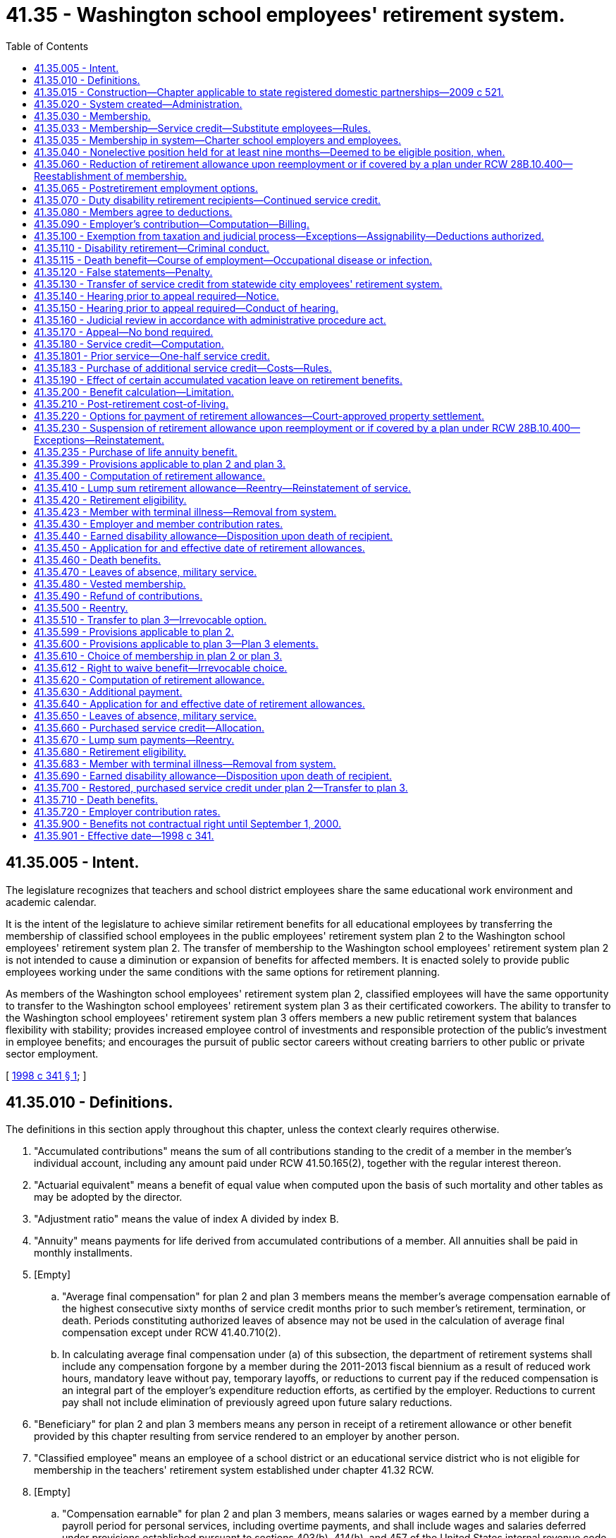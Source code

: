 = 41.35 - Washington school employees' retirement system.
:toc:

== 41.35.005 - Intent.
The legislature recognizes that teachers and school district employees share the same educational work environment and academic calendar.

It is the intent of the legislature to achieve similar retirement benefits for all educational employees by transferring the membership of classified school employees in the public employees' retirement system plan 2 to the Washington school employees' retirement system plan 2. The transfer of membership to the Washington school employees' retirement system plan 2 is not intended to cause a diminution or expansion of benefits for affected members. It is enacted solely to provide public employees working under the same conditions with the same options for retirement planning.

As members of the Washington school employees' retirement system plan 2, classified employees will have the same opportunity to transfer to the Washington school employees' retirement system plan 3 as their certificated coworkers. The ability to transfer to the Washington school employees' retirement system plan 3 offers members a new public retirement system that balances flexibility with stability; provides increased employee control of investments and responsible protection of the public's investment in employee benefits; and encourages the pursuit of public sector careers without creating barriers to other public or private sector employment.

[ http://lawfilesext.leg.wa.gov/biennium/1997-98/Pdf/Bills/Session%20Laws/Senate/6306-S.SL.pdf?cite=1998%20c%20341%20§%201[1998 c 341 § 1]; ]

== 41.35.010 - Definitions.
The definitions in this section apply throughout this chapter, unless the context clearly requires otherwise.

. "Accumulated contributions" means the sum of all contributions standing to the credit of a member in the member's individual account, including any amount paid under RCW 41.50.165(2), together with the regular interest thereon.

. "Actuarial equivalent" means a benefit of equal value when computed upon the basis of such mortality and other tables as may be adopted by the director.

. "Adjustment ratio" means the value of index A divided by index B.

. "Annuity" means payments for life derived from accumulated contributions of a member. All annuities shall be paid in monthly installments.

. [Empty]
.. "Average final compensation" for plan 2 and plan 3 members means the member's average compensation earnable of the highest consecutive sixty months of service credit months prior to such member's retirement, termination, or death. Periods constituting authorized leaves of absence may not be used in the calculation of average final compensation except under RCW 41.40.710(2).

.. In calculating average final compensation under (a) of this subsection, the department of retirement systems shall include any compensation forgone by a member during the 2011-2013 fiscal biennium as a result of reduced work hours, mandatory leave without pay, temporary layoffs, or reductions to current pay if the reduced compensation is an integral part of the employer's expenditure reduction efforts, as certified by the employer. Reductions to current pay shall not include elimination of previously agreed upon future salary reductions.

. "Beneficiary" for plan 2 and plan 3 members means any person in receipt of a retirement allowance or other benefit provided by this chapter resulting from service rendered to an employer by another person.

. "Classified employee" means an employee of a school district or an educational service district who is not eligible for membership in the teachers' retirement system established under chapter 41.32 RCW.

. [Empty]
.. "Compensation earnable" for plan 2 and plan 3 members, means salaries or wages earned by a member during a payroll period for personal services, including overtime payments, and shall include wages and salaries deferred under provisions established pursuant to sections 403(b), 414(h), and 457 of the United States internal revenue code, but shall exclude nonmoney maintenance compensation and lump sum or other payments for deferred annual sick leave, unused accumulated vacation, unused accumulated annual leave, or any form of severance pay.

.. "Compensation earnable" for plan 2 and plan 3 members also includes the following actual or imputed payments, which are not paid for personal services:

... Retroactive payments to an individual by an employer on reinstatement of the employee in a position, or payments by an employer to an individual in lieu of reinstatement, which are awarded or granted as the equivalent of the salary or wage which the individual would have earned during a payroll period shall be considered compensation earnable to the extent provided in this subsection, and the individual shall receive the equivalent service credit;

... In any year in which a member serves in the legislature, the member shall have the option of having such member's compensation earnable be the greater of:

(A) The compensation earnable the member would have received had such member not served in the legislature; or

(B) Such member's actual compensation earnable received for nonlegislative public employment and legislative service combined. Any additional contributions to the retirement system required because compensation earnable under (b)(ii)(A) of this subsection is greater than compensation earnable under this (b)(ii)(B) of this subsection shall be paid by the member for both member and employer contributions;

... Assault pay only as authorized by RCW 27.04.100, 72.01.045, and 72.09.240;

... Compensation that a member would have received but for a disability occurring in the line of duty only as authorized by RCW 41.40.038;

.. Compensation that a member receives due to participation in the leave sharing program only as authorized by RCW 41.04.650 through 41.04.670; and

.. Compensation that a member receives for being in standby status. For the purposes of this section, a member is in standby status when not being paid for time actually worked and the employer requires the member to be prepared to report immediately for work, if the need arises, although the need may not arise.

. "Department" means the department of retirement systems created in chapter 41.50 RCW.

. "Director" means the director of the department.

. "Eligible position" means any position that, as defined by the employer, normally requires five or more months of service a year for which regular compensation for at least seventy hours is earned by the occupant thereof. For purposes of this chapter an employer shall not define "position" in such a manner that an employee's monthly work for that employer is divided into more than one position.

. "Employee" or "employed" means a person who is providing services for compensation to an employer, unless the person is free from the employer's direction and control over the performance of work. The department shall adopt rules and interpret this subsection consistent with common law.

. "Employer," for plan 2 and plan 3 members, means a school district, an educational service district, or tribal school that has chosen to participate in the retirement system and has satisfied the requirements of RCW 28A.715.010(7). Except as otherwise specifically provided in this chapter, "employer" does not include a government contractor. For purposes of this subsection, a "government contractor" is any entity, including a partnership, limited liability company, for-profit or nonprofit corporation, or person, that provides services pursuant to a contract with an employer. The determination whether an employer-employee relationship has been established is not based on the relationship between a government contractor and an employer, but is based solely on the relationship between a government contractor's employee and an employer under this chapter.

. "Final compensation" means the annual rate of compensation earnable by a member at the time of termination of employment.

. "Index" means, for any calendar year, that year's annual average consumer price index, Seattle, Washington area, for urban wage earners and clerical workers, all items, compiled by the bureau of labor statistics, United States department of labor.

. "Index A" means the index for the year prior to the determination of a postretirement adjustment.

. "Index B" means the index for the year prior to index A.

. "Ineligible position" means any position which does not conform with the requirements set forth in subsection (22) of this section.

. "Leave of absence" means the period of time a member is authorized by the employer to be absent from service without being separated from membership.

. "Member" means any employee included in the membership of the retirement system, as provided for in RCW 41.35.030.

. "Member account" or "member's account" for purposes of plan 3 means the sum of the contributions and earnings on behalf of the member in the defined contribution portion of plan 3.

. "Membership service" means all service rendered as a member.

. "Pension" means payments for life derived from contributions made by the employer. All pensions shall be paid in monthly installments.

. "Plan 2" means the Washington school employees' retirement system plan 2 providing the benefits and funding provisions covering persons who first became members of the public employees' retirement system on and after October 1, 1977, and transferred to the Washington school employees' retirement system under RCW 41.40.750.

. "Plan 3" means the Washington school employees' retirement system plan 3 providing the benefits and funding provisions covering persons who first became members of the system on and after September 1, 2000, or who transfer from plan 2 under RCW 41.35.510.

. "Regular interest" means such rate as the director may determine.

. "Retiree" means any person who has begun accruing a retirement allowance or other benefit provided by this chapter resulting from service rendered to an employer while a member.

. "Retirement" means withdrawal from active service with a retirement allowance as provided by this chapter.

. "Retirement allowance" for plan 2 and plan 3 members means monthly payments to a retiree or beneficiary as provided in this chapter.

. "Retirement system" means the Washington school employees' retirement system provided for in this chapter.

. "Separation from service" occurs when a person has terminated all employment with an employer.

. "Service" for plan 2 and plan 3 members means periods of employment by a member in an eligible position or positions for one or more employers for which compensation earnable is paid. Compensation earnable earned for ninety or more hours in any calendar month shall constitute one service credit month except as provided in RCW 41.35.180. Compensation earnable earned for at least seventy hours but less than ninety hours in any calendar month shall constitute one-half service credit month of service. Compensation earnable earned for less than seventy hours in any calendar month shall constitute one-quarter service credit month of service. Time spent in standby status, whether compensated or not, is not service.

Any fraction of a year of service shall be taken into account in the computation of such retirement allowance or benefits.

.. Service in any state elective position shall be deemed to be full-time service.

.. A member shall receive a total of not more than twelve service credit months of service for such calendar year. If an individual is employed in an eligible position by one or more employers the individual shall receive no more than one service credit month during any calendar month in which multiple service for ninety or more hours is rendered.

.. For purposes of plan 2 and 3 "forty-five days" as used in RCW 28A.400.300 is equal to two service credit months. Use of less than forty-five days of sick leave is creditable as allowed under this subsection as follows:

... Less than eleven days equals one-quarter service credit month;

... Eleven or more days but less than twenty-two days equals one-half service credit month;

... Twenty-two days equals one service credit month;

... More than twenty-two days but less than thirty-three days equals one and one-quarter service credit month; and

.. Thirty-three or more days but less than forty-five days equals one and one-half service credit month.

. "Service credit month" means a month or an accumulation of months of service credit which is equal to one.

. "Service credit year" means an accumulation of months of service credit which is equal to one when divided by twelve.

. "State actuary" or "actuary" means the person appointed pursuant to RCW 44.44.010(2).

. "State elective position" means any position held by any person elected or appointed to statewide office or elected or appointed as a member of the legislature.

. "State treasurer" means the treasurer of the state of Washington.

. "Substitute employee" means a classified employee who is employed by an employer exclusively as a substitute for an absent employee.

[ http://lawfilesext.leg.wa.gov/biennium/2017-18/Pdf/Bills/Session%20Laws/Senate/6210.SL.pdf?cite=2018%20c%20257%20§%203[2018 c 257 § 3]; http://lawfilesext.leg.wa.gov/biennium/2011-12/Pdf/Bills/Session%20Laws/House/2771.SL.pdf?cite=2012%20c%20236%20§%204[2012 c 236 § 4]; http://lawfilesext.leg.wa.gov/biennium/2011-12/Pdf/Bills/Session%20Laws/House/2070.SL.pdf?cite=2011%201st%20sp.s.%20c%205%20§%203[2011 1st sp.s. c 5 § 3]; http://lawfilesext.leg.wa.gov/biennium/2003-04/Pdf/Bills/Session%20Laws/Senate/5094.SL.pdf?cite=2003%20c%20157%20§%201[2003 c 157 § 1]; http://lawfilesext.leg.wa.gov/biennium/2001-02/Pdf/Bills/Session%20Laws/House/1213.SL.pdf?cite=2001%20c%20180%20§%203[2001 c 180 § 3]; http://lawfilesext.leg.wa.gov/biennium/1997-98/Pdf/Bills/Session%20Laws/Senate/6306-S.SL.pdf?cite=1998%20c%20341%20§%202[1998 c 341 § 2]; ]

== 41.35.015 - Construction—Chapter applicable to state registered domestic partnerships—2009 c 521.
For the purposes of this chapter, the terms spouse, marriage, marital, husband, wife, widow, widower, next of kin, and family shall be interpreted as applying equally to state registered domestic partnerships or individuals in state registered domestic partnerships as well as to marital relationships and married persons, and references to dissolution of marriage shall apply equally to state registered domestic partnerships that have been terminated, dissolved, or invalidated, to the extent that such interpretation does not conflict with federal law. Where necessary to implement chapter 521, Laws of 2009, gender-specific terms such as husband and wife used in any statute, rule, or other law shall be construed to be gender neutral, and applicable to individuals in state registered domestic partnerships.

[ http://lawfilesext.leg.wa.gov/biennium/2009-10/Pdf/Bills/Session%20Laws/Senate/5688-S2.SL.pdf?cite=2009%20c%20521%20§%2097[2009 c 521 § 97]; ]

== 41.35.020 - System created—Administration.
A retirement system is hereby created for the employees of school districts or educational service districts. The administration and management of the retirement system, the responsibility for making effective the provisions of this chapter, and the authority to make all rules necessary therefor are hereby vested in the department. All such rules shall be governed by the provisions of chapter 34.05 RCW. This retirement system shall be known as the Washington school employees' retirement system.

[ http://lawfilesext.leg.wa.gov/biennium/1997-98/Pdf/Bills/Session%20Laws/Senate/6306-S.SL.pdf?cite=1998%20c%20341%20§%203[1998 c 341 § 3]; ]

== 41.35.030 - Membership.
Membership in the retirement system shall consist of all regularly compensated classified employees and appointive and elective officials of employers, as defined in this chapter, with the following exceptions:

. Persons in ineligible positions;

. [Empty]
.. Persons holding elective offices or persons appointed directly by the governor: PROVIDED, That such persons shall have the option of applying for membership during such periods of employment: AND PROVIDED FURTHER, That any persons holding or who have held elective offices or persons appointed by the governor who are members in the retirement system and who have, prior to becoming such members, previously held an elective office, and did not at the start of such initial or successive terms of office exercise their option to become members, may apply for membership to be effective during such term or terms of office, and shall be allowed to establish the service credit applicable to such term or terms of office upon payment of the employee contributions therefor by the employee with interest as determined by the director and employer contributions therefor by the employer or employee with interest as determined by the director: AND PROVIDED FURTHER, That all contributions with interest submitted by the employee under this subsection shall be placed in the employee's individual account in the employee's savings fund and be treated as any other contribution made by the employee, with the exception that any contributions submitted by the employee in payment of the employer's obligation, together with the interest the director may apply to the employer's contribution, shall not be considered part of the member's annuity for any purpose except withdrawal of contributions;

.. A member holding elective office who has elected to apply for membership pursuant to (a) of this subsection and who later wishes to be eligible for a retirement allowance shall have the option of ending his or her membership in the retirement system. A member wishing to end his or her membership under this subsection must file on a form supplied by the department a statement indicating that the member agrees to irrevocably abandon any claim for service for future periods served as an elected official. A member who receives more than fifteen thousand dollars per year in compensation for his or her elective service, adjusted annually for inflation by the director, is not eligible for the option provided by this subsection (2)(b);

. Retirement system retirees: PROVIDED, That following reemployment in an eligible position, a retiree may elect to prospectively become a member of the retirement system if otherwise eligible;

. Persons enrolled in state-approved apprenticeship programs, authorized under chapter 49.04 RCW, and who are employed by employers to earn hours to complete such apprenticeship programs, if the employee is a member of a union-sponsored retirement plan and is making contributions to such a retirement plan or if the employee is a member of a Taft-Hartley retirement plan;

. Persons rendering professional services to an employer on a fee, retainer, or contract basis or when the income from these services is less than fifty percent of the gross income received from the person's practice of a profession;

. Substitute employees, except for the purposes of the purchase of service credit under RCW 41.35.033. Upon the return or termination of the absent employee a substitute employee is replacing, that substitute employee shall no longer be ineligible under this subsection;

. Employees who (a) are not citizens of the United States, (b) do not reside in the United States, and (c) perform duties outside of the United States;

. Employees who (a) are not citizens of the United States, (b) are not covered by chapter 41.48 RCW, (c) are not excluded from membership under this chapter or chapter 41.04 RCW, (d) are residents of this state, and (e) make an irrevocable election to be excluded from membership, in writing, which is submitted to the director within thirty days after employment in an eligible position;

. Employees who are citizens of the United States and who reside and perform duties for an employer outside of the United States: PROVIDED, That unless otherwise excluded under this chapter or chapter 41.04 RCW, the employee may apply for membership (a) within thirty days after employment in an eligible position and membership service credit shall be granted from the first day of membership service, and (b) after this thirty-day period, but membership service credit shall be granted only if payment is made for the noncredited membership service under RCW 41.50.165(2), otherwise service shall be from the date of application; and

. Employees who are removed from membership under RCW 41.35.683 or 41.35.423.

[ http://lawfilesext.leg.wa.gov/biennium/2005-06/Pdf/Bills/Session%20Laws/Senate/5497-S.SL.pdf?cite=2005%20c%20131%20§%209[2005 c 131 § 9]; http://lawfilesext.leg.wa.gov/biennium/2003-04/Pdf/Bills/Session%20Laws/Senate/5094.SL.pdf?cite=2003%20c%20157%20§%202[2003 c 157 § 2]; http://lawfilesext.leg.wa.gov/biennium/1997-98/Pdf/Bills/Session%20Laws/Senate/6306-S.SL.pdf?cite=1998%20c%20341%20§%204[1998 c 341 § 4]; ]

== 41.35.033 - Membership—Service credit—Substitute employees—Rules.
. A substitute employee who works five or more months of seventy or more hours for which earnable compensation is paid in a school year may apply to the department to establish membership after the end of the school year during which the work was performed. The application must:

.. Include a list of the employers the substitute employee has worked for;

.. Include proof of hours worked and compensation earned; and

.. Be made prior to retirement.

. Substitute employees who are members may apply to the department to receive service after the end of the last day of instruction of the school year during which the service was performed. The application must:

.. Include a list of the employers the substitute employee has worked for;

.. Include proof of hours worked and compensation earned; and

.. Be made prior to retirement.

. If the department accepts the substitute employee's application for service credit, the substitute employee may obtain service credit by paying the required contribution to the retirement system. The employer must pay the required employer contribution upon notice from the department that the substitute employee has made contributions under this section.

. The department shall charge interest prospectively on employee contributions that are submitted under this section more than six months after the end of the school year, as defined in *RCW 28A.150.040, for which the substitute employee is seeking service credit. The interest rate charged to the employee shall take into account interest lost on employer contributions delayed for more than six months after the end of the school year.

. Each employer shall quarterly notify each substitute employee it has employed during the school year of the number of hours worked by, and the compensation paid to, the substitute employee.

. If a substitute employee, as defined in RCW 41.35.010(38), applies to the department under this section for credit for earnable compensation earned from an employer, the substitute employee must make contributions for all periods of service for that employer.

. The department shall adopt rules implementing this section.

[ http://lawfilesext.leg.wa.gov/biennium/2003-04/Pdf/Bills/Session%20Laws/Senate/5094.SL.pdf?cite=2003%20c%20157%20§%203[2003 c 157 § 3]; ]

== 41.35.035 - Membership in system—Charter school employers and employees.
This section designates charter schools established under chapter 28A.710 RCW as employers and charter school employees as members, and applies only if the department of retirement systems receives determinations from the internal revenue service and the United States department of labor that participation does not jeopardize the status of these retirement systems as governmental plans under the federal employees' retirement income security act and the internal revenue code.

[ http://lawfilesext.leg.wa.gov/biennium/2015-16/Pdf/Bills/Session%20Laws/Senate/6194-S2.SL.pdf?cite=2016%20c%20241%20§%20134[2016 c 241 § 134]; 2013 c 2 § 304 (Initiative Measure No. 1240, approved November 6, 2012); ]

== 41.35.040 - Nonelective position held for at least nine months—Deemed to be eligible position, when.
Any person who has been employed in a nonelective position for at least nine months and who has made member contributions required under this chapter throughout such period, shall be deemed to have been in an eligible position during such period of employment.

[ http://lawfilesext.leg.wa.gov/biennium/1997-98/Pdf/Bills/Session%20Laws/Senate/6306-S.SL.pdf?cite=1998%20c%20341%20§%205[1998 c 341 § 5]; ]

== 41.35.060 - Reduction of retirement allowance upon reemployment or if covered by a plan under RCW  28B.10.400—Reestablishment of membership.
. [Empty]
.. If a retiree enters employment with an employer sooner than one calendar month after his or her accrual date, the retiree's monthly retirement allowance will be reduced by five and one-half percent for every eight hours worked during that month. This reduction will be applied each month until the retiree remains absent from employment with an employer for one full calendar month.

.. The benefit reduction provided in (a) of this subsection will accrue for a maximum of one hundred sixty hours per month. Any benefit reduction over one hundred percent will be applied to the benefit the retiree is eligible to receive in subsequent months.

. A retiree who has satisfied the break in employment requirement of subsection (1) of this section may work up to eight hundred sixty-seven hours per calendar year in an eligible position, as defined in RCW 41.32.010, 41.35.010, 41.37.010, or 41.40.010, or as a firefighter or law enforcement officer, as defined in RCW 41.26.030, or in a position covered by annuity and retirement income plans offered by institutions of higher education pursuant to RCW 28B.10.400, without suspension of his or her benefit.

. If the retiree opts to reestablish membership under RCW 41.35.030, he or she terminates his or her retirement status and becomes a member. Retirement benefits shall not accrue during the period of membership and the individual shall make contributions and receive membership credit. Such a member shall have the right to again retire if eligible in accordance with RCW 41.35.420 or 41.35.680. However, if the right to retire is exercised to become effective before the member has rendered two uninterrupted years of service, the retirement formula and survivor options the member had at the time of the member's previous retirement shall be reinstated.

[ http://lawfilesext.leg.wa.gov/biennium/2011-12/Pdf/Bills/Session%20Laws/House/1981-S.SL.pdf?cite=2011%201st%20sp.s.%20c%2047%20§%2015[2011 1st sp.s. c 47 § 15]; http://lawfilesext.leg.wa.gov/biennium/2003-04/Pdf/Bills/Session%20Laws/House/2537.SL.pdf?cite=2004%20c%20242%20§%2064[2004 c 242 § 64]; http://lawfilesext.leg.wa.gov/biennium/2001-02/Pdf/Bills/Session%20Laws/Senate/5937-S.SL.pdf?cite=2001%202nd%20sp.s.%20c%2010%20§%2011[2001 2nd sp.s. c 10 § 11]; http://lawfilesext.leg.wa.gov/biennium/1997-98/Pdf/Bills/Session%20Laws/Senate/6306-S.SL.pdf?cite=1998%20c%20341%20§%207[1998 c 341 § 7]; ]

== 41.35.065 - Postretirement employment options.
In addition to the postretirement employment options available in RCW 41.35.060, a retiree in the school employees' retirement system plan 2 or plan 3 who has retired under the alternate early retirement provisions of RCW 41.35.420(3)(b) or 41.35.680(3)(b) may be employed with an employer for up to eight hundred sixty-seven hours per calendar year without suspension of his or her benefit, provided that: (1) The retiree reenters employment more than one calendar month after his or her accrual date; and (2) the retiree is employed in a nonadministrative position.

[ http://lawfilesext.leg.wa.gov/biennium/2019-20/Pdf/Bills/Session%20Laws/House/1139-S2.SL.pdf?cite=2019%20c%20295%20§%20308[2019 c 295 § 308]; ]

== 41.35.070 - Duty disability retirement recipients—Continued service credit.
Those members subject to this chapter who became disabled in the line of duty and who received or are receiving benefits under Title 51 RCW or a similar federal workers' compensation program shall receive or continue to receive service credit subject to the following:

. No member may receive more than one month's service credit in a calendar month.

. No service credit under this section may be allowed after a member separates or is separated without leave of absence.

. Employer contributions shall be paid by the employer at the rate in effect for the period of the service credited.

. Employee contributions shall be collected by the employer and paid to the department at the rate in effect for the period of service credited.

. Contributions shall be based on the regular compensation which the member would have received had the disability not occurred. If contribution payments are made retroactively, interest shall be charged at the rate set by the director on both employee and employer contributions. No service credit shall be granted until the employee contribution has been paid.

. The service and compensation credit shall not be granted for a period to exceed twenty-four consecutive months.

. Should the legislature revoke the service credit authorized under this section or repeal this section, no affected employee is entitled to receive the credit as a matter of contractual right.

[ http://lawfilesext.leg.wa.gov/biennium/2007-08/Pdf/Bills/Session%20Laws/House/1261-S.SL.pdf?cite=2007%20c%2049%20§%203[2007 c 49 § 3]; http://lawfilesext.leg.wa.gov/biennium/1997-98/Pdf/Bills/Session%20Laws/Senate/6306-S.SL.pdf?cite=1998%20c%20341%20§%208[1998 c 341 § 8]; ]

== 41.35.080 - Members agree to deductions.
The deductions from the compensation of members, provided for in RCW 41.35.430, shall be made notwithstanding that the minimum compensation provided for by law for any member shall be reduced thereby. Every member shall be deemed to consent and agree to the deductions made and provided for in this chapter and receipt in full for his or her salary or compensation, and payment, less the deductions, shall be a full and complete discharge and acquittance of all claims and demands whatsoever for the services rendered by the person during the period covered by the payment, except as to benefits provided for under this chapter.

[ http://lawfilesext.leg.wa.gov/biennium/1997-98/Pdf/Bills/Session%20Laws/Senate/6306-S.SL.pdf?cite=1998%20c%20341%20§%209[1998 c 341 § 9]; ]

== 41.35.090 - Employer's contribution—Computation—Billing.
. The director shall report to each employer the contribution rates required for the ensuing biennium or fiscal year, whichever is applicable.

. Beginning September 1, 1990, the amount to be collected as the employer's contribution shall be computed by applying the applicable rates established in chapter 41.45 RCW to the total compensation earnable of employer's members as shown on the current payrolls of the employer. Each employer shall compute at the end of each month the amount due for that month and the same shall be paid as are its other obligations.

. In the event of failure, for any reason, of an employer other than a political subdivision of the state to have remitted amounts due for membership service of any of the employer's members rendered during a prior biennium, the director shall bill such employer for such employer's contribution together with such charges as the director deems appropriate in accordance with RCW 41.50.120. Such billing shall be paid by the employer as, and the same shall be, a proper charge against any moneys available or appropriated to such employer for payment of current biennial payrolls.

[ http://lawfilesext.leg.wa.gov/biennium/1997-98/Pdf/Bills/Session%20Laws/Senate/6306-S.SL.pdf?cite=1998%20c%20341%20§%2010[1998 c 341 § 10]; ]

== 41.35.100 - Exemption from taxation and judicial process—Exceptions—Assignability—Deductions authorized.
. Subject to subsections (2) and (3) of this section, the right of a person to a pension, an annuity, or retirement allowance, any optional benefit, any other right accrued or accruing to any person under the provisions of this chapter, the various funds created by this chapter, and all moneys and investments and income thereof, are hereby exempt from any state, county, municipal, or other local tax, and shall not be subject to execution, garnishment, attachment, the operation of bankruptcy or insolvency laws, or other process of law whatsoever, whether the same be in actual possession of the person or be deposited or loaned and shall be unassignable.

. This section does not prohibit a beneficiary of a retirement allowance from authorizing deductions therefrom for payment of premiums due on any group insurance policy or plan issued for the benefit of a group comprised of public employees of the state of Washington or its political subdivisions and which has been approved for deduction in accordance with rules that may be adopted by the state health care authority and/or the department. This section also does not prohibit a beneficiary of a retirement allowance from authorizing deductions therefrom for payment of dues and other membership fees to any retirement association or organization the membership of which is composed of retired public employees, if a total of three hundred or more of such retired employees have authorized such deduction for payment to the same retirement association or organization.

. Subsection (1) of this section does not prohibit the department from complying with (a) a wage assignment order for child support issued pursuant to chapter 26.18 RCW, (b) an order to withhold and deliver issued pursuant to chapter 74.20A RCW, (c) a notice of payroll deduction issued pursuant to RCW 26.23.060, (d) a mandatory benefits assignment order issued by the department, (e) a court order directing the department of retirement systems to pay benefits directly to an obligee under a dissolution order as defined in RCW 41.50.500(3) which fully complies with RCW 41.50.670 and 41.50.700, or (f) any administrative or court order expressly authorized by federal law.

[ http://lawfilesext.leg.wa.gov/biennium/2011-12/Pdf/Bills/Session%20Laws/House/1552-S.SL.pdf?cite=2012%20c%20159%20§%2024[2012 c 159 § 24]; http://lawfilesext.leg.wa.gov/biennium/1997-98/Pdf/Bills/Session%20Laws/Senate/6306-S.SL.pdf?cite=1998%20c%20341%20§%2011[1998 c 341 § 11]; ]

== 41.35.110 - Disability retirement—Criminal conduct.
A member shall not receive a disability retirement benefit under RCW 41.35.440 or 41.35.690 if the disability is the result of criminal conduct by the member committed after April 21, 1997.

[ http://lawfilesext.leg.wa.gov/biennium/1997-98/Pdf/Bills/Session%20Laws/Senate/6306-S.SL.pdf?cite=1998%20c%20341%20§%2012[1998 c 341 § 12]; ]

== 41.35.115 - Death benefit—Course of employment—Occupational disease or infection.
. A one hundred fifty thousand dollar death benefit shall be paid to the member's estate, or such person or persons, trust or organization as the member has nominated by written designation duly executed and filed with the department. If no such designated person or persons are still living at the time of the member's death, the member's death benefit shall be paid to the member's surviving spouse as if in fact the spouse had been nominated by written designation, or if there is no surviving spouse, then to the member's legal representatives.

. The benefit under this section shall be paid only where death occurs as a result of (a) injuries sustained in the course of employment; or (b) an occupational disease or infection that arises naturally and proximately out of employment covered under this chapter. The determination of eligibility for the benefit shall be made consistent with Title 51 RCW by the department of labor and industries. The department of labor and industries shall notify the department of retirement systems by order under RCW 51.52.050.

[ http://lawfilesext.leg.wa.gov/biennium/2007-08/Pdf/Bills/Session%20Laws/House/1266-S.SL.pdf?cite=2007%20c%20487%20§%204[2007 c 487 § 4]; http://lawfilesext.leg.wa.gov/biennium/2003-04/Pdf/Bills/Session%20Laws/House/1207.SL.pdf?cite=2003%20c%20402%20§%203[2003 c 402 § 3]; ]

== 41.35.120 - False statements—Penalty.
Any person who knowingly makes any false statements, or falsifies or permits to be falsified any record or records of this retirement system in any attempt to defraud the retirement system as a result of such act, is guilty of a gross misdemeanor.

[ http://lawfilesext.leg.wa.gov/biennium/1997-98/Pdf/Bills/Session%20Laws/Senate/6306-S.SL.pdf?cite=1998%20c%20341%20§%2013[1998 c 341 § 13]; ]

== 41.35.130 - Transfer of service credit from statewide city employees' retirement system.
. Any person who was a member of the statewide city employees' retirement system governed by chapter 41.44 RCW and who was never reemployed by an employer as defined in RCW 41.40.010 and who is employed by an employer as defined in RCW 41.35.010, may, in a writing filed with the director, elect to:

.. Transfer to this retirement system all service currently credited under chapter 41.44 RCW;

.. Reestablish and transfer to this retirement system all service which was previously credited under chapter 41.44 RCW but which was canceled by discontinuance of service and withdrawal of accumulated contributions as provided in RCW 41.44.190. The service may be reestablished and transferred only upon payment by the member to the employees' savings fund of this retirement system of the amount withdrawn plus interest thereon from the date of withdrawal until the date of payment at a rate determined by the director. No additional payments are required for service credit described in this subsection if already established under this chapter; and

.. Establish service credit for the initial period of employment not to exceed six months, prior to establishing membership under chapter 41.44 RCW, upon payment in full by the member of the total employer's contribution to the benefit account fund of this retirement system that would have been made under this chapter when the initial service was rendered. The payment shall be based on the first month's compensation earnable as a member of the statewide city employees' retirement system and as defined in *RCW 41.44.030(13). However, a person who has established service credit under **RCW 41.40.010(13) (c) or (d) shall not establish additional credit under this subsection nor may anyone who establishes credit under this subsection establish any additional credit under **RCW 41.40.010(13) (c) or (d). No additional payments are required for service credit described in this subsection if already established under this chapter.

. The written election must be filed and the payments must be completed in full within one year after employment by an employer.

. Upon receipt of the written election and payments required by subsection (1) of this section from any retiree described in subsection (1) of this section, the department shall recompute the retiree's allowance in accordance with this section and shall pay any additional benefit resulting from such recomputation retroactively to the date of retirement from the system governed by this chapter.

. Any person who was a member of the statewide city employees' retirement system under chapter 41.44 RCW and also became a member of the public employees' retirement system established under chapter 41.40 RCW or the Washington school employees' retirement system established under this chapter, and did not make the election under RCW 41.40.058 or subsection (1) of this section because he or she was not a member of the public employees' retirement system prior to July 27, 1987, or did not meet the time limitations of RCW 41.40.058 or subsection (2) of this section, may elect to do any of the following:

.. Transfer to this retirement system all service currently credited under chapter 41.44 RCW;

.. Reestablish and transfer to this retirement system all service that was previously credited under chapter 41.44 RCW but was canceled by discontinuance of service and withdrawal of accumulated contributions as provided in RCW 41.44.190; and

.. Establish service credit for the initial period of employment not to exceed six months, prior to establishing membership under chapter 41.44 RCW.

To make the election or elections, the person must pay the amount required under RCW 41.50.165(2) prior to retirement from this retirement system.

[ http://lawfilesext.leg.wa.gov/biennium/1997-98/Pdf/Bills/Session%20Laws/Senate/6306-S.SL.pdf?cite=1998%20c%20341%20§%2014[1998 c 341 § 14]; ]

== 41.35.140 - Hearing prior to appeal required—Notice.
Any person aggrieved by any decision of the department affecting his or her legal rights, duties, or privileges must, before he or she appeals to the courts, file with the director by mail or personally within sixty days from the day the decision was communicated to the person, a notice for a hearing before the director's designee. The notice of hearing shall set forth in full detail the grounds upon which the person considers the decision unjust or unlawful and shall include every issue to be considered by the department, and it must contain a detailed statement of facts upon which the person relies in support of the appeal. These persons shall be deemed to have waived all objections or irregularities concerning the matter on which the appeal is taken, other than those specifically set forth in the notice of hearing or appearing in the records of the retirement system.

[ http://lawfilesext.leg.wa.gov/biennium/1997-98/Pdf/Bills/Session%20Laws/Senate/6306-S.SL.pdf?cite=1998%20c%20341%20§%2015[1998 c 341 § 15]; ]

== 41.35.150 - Hearing prior to appeal required—Conduct of hearing.
Following its receipt of a notice for hearing in accordance with RCW 41.35.140, a hearing shall be held by the director or a duly authorized representative, in the county of the residence of the claimant at a time and place designated by the director. Such hearing shall be conducted and governed in all respects by the provisions of chapter 34.05 RCW.

[ http://lawfilesext.leg.wa.gov/biennium/1997-98/Pdf/Bills/Session%20Laws/Senate/6306-S.SL.pdf?cite=1998%20c%20341%20§%2016[1998 c 341 § 16]; ]

== 41.35.160 - Judicial review in accordance with administrative procedure act.
Judicial review of any final decision and order by the director is governed by the provisions of chapter 34.05 RCW.

[ http://lawfilesext.leg.wa.gov/biennium/1997-98/Pdf/Bills/Session%20Laws/Senate/6306-S.SL.pdf?cite=1998%20c%20341%20§%2017[1998 c 341 § 17]; ]

== 41.35.170 - Appeal—No bond required.
No bond of any kind shall be required of a claimant appealing to the superior court, the court of appeals, or the supreme court from a finding of the department affecting the claimant's right to retirement or disability benefits.

[ http://lawfilesext.leg.wa.gov/biennium/1997-98/Pdf/Bills/Session%20Laws/Senate/6306-S.SL.pdf?cite=1998%20c%20341%20§%2018[1998 c 341 § 18]; ]

== 41.35.180 - Service credit—Computation.
. Except for any period prior to the member's employment in an eligible position, a plan 2 or plan 3 member who is employed by a school district or districts or an educational service district:

.. Shall receive a service credit month for each month of the period from September through August of the following year if he or she is employed in an eligible position, earns compensation earnable for eight hundred ten hours or more during that period, and is employed during nine months of that period;

.. Who earns earnable compensation in an eligible position during the period from September through August, except under (a) of this subsection, shall receive service credit according to one of the following methods, whichever provides the most service credit to the member:

... If a member in an eligible position for each month of the period from September through August of the following year does not meet the hours requirements of (a) of this subsection, the member is entitled to one-half service credit month for each month of the period if he or she earns earnable compensation for at least six hundred thirty hours but less than eight hundred ten hours during that period, and is employed nine months of that period;

... A member employed in an eligible position for at least five months of a six-month period between September through August of the following year who earns earnable compensation for six hundred thirty or more hours within the six-month period will receive a maximum of six service credit months for the school year, recorded as one service credit month for each month of the six-month period;

... In all other instances, a member in an eligible position is entitled to service credit months as follows:

(A) One service credit month for each month in which compensation is earned for ninety or more hours;

(B) One-half service credit month for each month in which compensation is earned for at least seventy hours but less than ninety hours; and

(C) One-quarter service credit month for each month in which compensation is earned for less than seventy hours.

. The department shall adopt rules implementing this section.

[ http://lawfilesext.leg.wa.gov/biennium/2007-08/Pdf/Bills/Session%20Laws/House/3019.SL.pdf?cite=2008%20c%20204%20§%202[2008 c 204 § 2]; http://lawfilesext.leg.wa.gov/biennium/1997-98/Pdf/Bills/Session%20Laws/Senate/6306-S.SL.pdf?cite=1998%20c%20341%20§%2019[1998 c 341 § 19]; ]

== 41.35.1801 - Prior service—One-half service credit.
. By no later than December 31, 2010, the department shall recalculate service credit for periods of qualifying prior service by an eligible member, as provided for in this section.

. An eligible member is a member who is active in the retirement system and who earns service credit after June 10, 2010, and before September 1, 2010.

. A qualifying period of prior service is a school year prior to January 1, 1987, in which the member:

.. Was employed in an eligible position by a school district or districts, educational service district, the state school for the deaf, the state school for the blind, an institution of higher education, or a community college;

.. Earned earnable compensation for at least six hundred thirty hours as determined by the department;

.. Received less than six months of service credit; and

.. Has not withdrawn service credit for the school year or has restored any withdrawn service credit for the school year.

. The department shall recalculate service credit for qualifying periods of prior service for an eligible member as follows:

.. The member shall receive one-half service credit month for each month of the period from September through August of the following year if he or she earned earnable compensation during that period for at least six hundred thirty hours as determined by the department, and was employed nine months of that period; and

.. A member's service credit shall not be reduced under this section for a qualifying period of prior service.

[ http://lawfilesext.leg.wa.gov/biennium/2009-10/Pdf/Bills/Session%20Laws/House/1541.SL.pdf?cite=2010%20c%20103%20§%201[2010 c 103 § 1]; ]

== 41.35.183 - Purchase of additional service credit—Costs—Rules.
. A member eligible to retire under RCW 41.35.420 or 41.35.680 may, at the time of filing a written application for retirement with the department, apply to the department to make a one-time purchase of up to five years of additional service credit.

. To purchase additional service credit under this section, a member shall pay the actuarial equivalent value of the resulting increase in the member's benefit.

. Subject to rules adopted by the department, a member purchasing additional service credit under this section may pay all or part of the cost with a lump sum payment, eligible rollover, direct rollover, or trustee-to-trustee transfer from an eligible retirement plan. The department shall adopt rules to ensure that all lump sum payments, rollovers, and transfers comply with the requirements of the internal revenue code and regulations adopted by the internal revenue service. The rules adopted by the department may condition the acceptance of a rollover or transfer from another plan on the receipt of information necessary to enable the department to determine the eligibility of any transferred funds for tax-free rollover treatment or other treatment under federal income tax law.

. Additional service credit purchased under this section is not membership service and shall be used exclusively to provide the member with a monthly annuity that is paid in addition to the member's retirement allowance.

[ http://lawfilesext.leg.wa.gov/biennium/2005-06/Pdf/Bills/Session%20Laws/House/2690.SL.pdf?cite=2006%20c%20214%20§%203[2006 c 214 § 3]; ]

== 41.35.190 - Effect of certain accumulated vacation leave on retirement benefits.
RCW 43.01.044 shall not result in any increase in retirement benefits. The rights extended to state officers and employees under RCW 43.01.044 are not intended to and shall not have any effect on retirement benefits under this chapter.

[ http://lawfilesext.leg.wa.gov/biennium/1997-98/Pdf/Bills/Session%20Laws/Senate/6306-S.SL.pdf?cite=1998%20c%20341%20§%2020[1998 c 341 § 20]; ]

== 41.35.200 - Benefit calculation—Limitation.
. The annual compensation taken into account in calculating retiree benefits under this system shall not exceed the limits imposed by section 401(a)(17) of the federal internal revenue code for qualified trusts.

. The department shall adopt rules as necessary to implement this section.

[ http://lawfilesext.leg.wa.gov/biennium/1997-98/Pdf/Bills/Session%20Laws/Senate/6306-S.SL.pdf?cite=1998%20c%20341%20§%2021[1998 c 341 § 21]; ]

== 41.35.210 - Post-retirement cost-of-living.
Beginning July 1, 1979, and every year thereafter, the department shall determine the following information for each retired member or beneficiary whose retirement allowance has been in effect for at least one year:

. The original dollar amount of the retirement allowance;

. The index for the calendar year prior to the effective date of the retirement allowance, to be known as "index A";

. The index for the calendar year prior to the date of determination, to be known as "index B"; and

. The ratio obtained when index B is divided by index A.

The value of the ratio obtained shall be the annual adjustment to the original retirement allowance and shall be applied beginning with the July payment. In no event, however, shall the annual adjustment:

.. Produce a retirement allowance which is lower than the original retirement allowance;

.. Exceed three percent in the initial annual adjustment; or

.. Differ from the previous year's annual adjustment by more than three percent.

For the purposes of this section, "index" means, for any calendar year, that year's average consumer price index—Seattle, Washington area for urban wage earners and clerical workers, all items, compiled by the bureau of labor statistics, United States department of labor.

[ http://lawfilesext.leg.wa.gov/biennium/1997-98/Pdf/Bills/Session%20Laws/Senate/6306-S.SL.pdf?cite=1998%20c%20341%20§%2022[1998 c 341 § 22]; ]

== 41.35.220 - Options for payment of retirement allowances—Court-approved property settlement.
. Upon retirement for service as prescribed in RCW 41.35.420 or 41.35.680 or retirement for disability under RCW 41.35.440 or 41.35.690, a member shall elect to have the retirement allowance paid pursuant to one of the following options, calculated so as to be actuarially equivalent to each other.

.. Standard allowance. A member electing this option shall receive a retirement allowance payable throughout such member's life.

... For members of plan 2, if the retiree dies before the total of the retirement allowance paid to such retiree equals the amount of such retiree's accumulated contributions at the time of retirement, then the balance shall be paid to the member's estate, or such person or persons, trust, or organization as the retiree shall have nominated by written designation duly executed and filed with the department; or if there be no such designated person or persons still living at the time of the retiree's death, then to the surviving spouse; or if there be neither such designated person or persons still living at the time of death nor a surviving spouse, then to the retiree's legal representative.

... For members of plan 3, upon the death of the retired member, the member's benefits shall cease.

.. The department shall adopt rules that allow a member to select a retirement option that pays the member a reduced retirement allowance and upon death, such portion of the member's reduced retirement allowance as the department by rule designates shall be continued throughout the life of and paid to a person nominated by the member by written designation duly executed and filed with the department at the time of retirement. The options adopted by the department shall include, but are not limited to, a joint and one hundred percent survivor option and a joint and fifty percent survivor option.

. [Empty]
.. A member, if married, must provide the written consent of his or her spouse to the option selected under this section, except as provided in (b) and (c) of this subsection. If a member is married and both the member and the member's spouse do not give written consent to an option under this section, the department shall pay a joint and fifty percent survivor benefit calculated to be actuarially equivalent to the benefit options available under subsection (1) of this section unless spousal consent is not required as provided in (b) and (c) of this subsection.

.. Written consent from a spouse or domestic partner is not required if a member who is married or a domestic partner selects a joint and survivor option under subsection (1)(b) of this section and names the member's spouse or domestic partner as the survivor beneficiary.

.. If a copy of a dissolution order designating a survivor beneficiary under RCW 41.50.790 has been filed with the department at least thirty days prior to a member's retirement:

... The department shall honor the designation as if made by the member under subsection (1) of this section; and

... The spousal consent provisions of (a) of this subsection do not apply.

. No later than July 1, 2001, the department shall adopt rules that allow a member additional actuarially equivalent survivor benefit options, and shall include, but are not limited to:

.. [Empty]
... A retired member who retired without designating a survivor beneficiary shall have the opportunity to designate their spouse from a postretirement marriage as a survivor during a one-year period beginning one year after the date of the postretirement marriage provided the retirement allowance payable to the retiree is not subject to periodic payments pursuant to a property division obligation as provided for in RCW 41.50.670.

... A member who entered into a postretirement marriage prior to the effective date of the rules adopted pursuant to this subsection and satisfies the conditions of (a)(i) of this subsection shall have one year to designate their spouse as a survivor beneficiary following the adoption of the rules.

.. A retired member who elected to receive a reduced retirement allowance under this section and designated a nonspouse as survivor beneficiary shall have the opportunity to remove the survivor designation and have their future benefit adjusted.

.. The department may make an additional charge, if necessary, to ensure that the benefits provided under this subsection remain actuarially equivalent.

. No later than July 1, 2003, the department shall adopt rules to permit:

.. A court-approved property settlement incident to a court decree of dissolution made before retirement to provide that benefits payable to a member of plan 2 who meets the length of service requirements of RCW 41.35.420, or a member of plan 3 who meets the length of service requirements of RCW 41.35.680(1), and the member's divorcing spouse be divided into two separate benefits payable over the life of each spouse.

The member shall have available the benefit options of subsection (1) of this section upon retirement, and if remarried at the time of retirement remains subject to the spousal consent requirements of subsection (2) of this section. Any reductions of the member's benefit subsequent to the division into two separate benefits shall be made solely to the separate benefit of the member.

The nonmember ex spouse shall be eligible to commence receiving their separate benefit upon reaching the ages provided in RCW 41.35.420(1) for members of plan 2, or RCW 41.35.680(1) for members of plan 3, and after filing a written application with the department.

.. A court-approved property settlement incident to a court decree of dissolution made after retirement may only divide the benefit into two separate benefits payable over the life of each spouse if the nonmember ex spouse was selected as a survivor beneficiary at retirement.

The retired member may later choose the survivor benefit options available in subsection (3) of this section. Any actuarial reductions subsequent to the division into two separate benefits shall be made solely to the separate benefit of the member.

Both the retired member and the nonmember divorced spouse shall be eligible to commence receiving their separate benefits upon filing a copy of the dissolution order with the department in accordance with RCW 41.50.670.

.. The department may make an additional charge or adjustment if necessary to ensure that the separate benefits provided under this subsection are actuarially equivalent to the benefits payable prior to the decree of dissolution.

. Beginning on the date that the state receives a determination from the federal internal revenue service that this subsection (5) conforms with federal law, retirees have up to ninety calendar days after the receipt of their first retirement allowance to change their survivor election under subsections (1) and (2) of this section. If a member changes the member's survivor election under this subsection the change is effective the first of the following month and is prospective only.

[ http://lawfilesext.leg.wa.gov/biennium/2019-20/Pdf/Bills/Session%20Laws/Senate/6417.SL.pdf?cite=2020%20c%20161%20§%204[2020 c 161 § 4]; http://lawfilesext.leg.wa.gov/biennium/2019-20/Pdf/Bills/Session%20Laws/House/1408.SL.pdf?cite=2019%20c%20102%20§%205[2019 c 102 § 5]; http://lawfilesext.leg.wa.gov/biennium/2001-02/Pdf/Bills/Session%20Laws/Senate/6380.SL.pdf?cite=2002%20c%20158%20§%2011[2002 c 158 § 11]; http://lawfilesext.leg.wa.gov/biennium/1999-00/Pdf/Bills/Session%20Laws/House/2604-S.SL.pdf?cite=2000%20c%20186%20§%206[2000 c 186 § 6]; http://lawfilesext.leg.wa.gov/biennium/1997-98/Pdf/Bills/Session%20Laws/Senate/6306-S.SL.pdf?cite=1998%20c%20341%20§%2023[1998 c 341 § 23]; ]

== 41.35.230 - Suspension of retirement allowance upon reemployment or if covered by a plan under RCW  28B.10.400—Exceptions—Reinstatement.
. Except as provided in RCW 41.35.060, no retiree under the provisions of plan 2 shall be eligible to receive such retiree's monthly retirement allowance if he or she is employed in an eligible position as defined in RCW 41.35.010, 41.40.010, 41.37.010, or 41.32.010, or as a law enforcement officer or firefighter as defined in RCW 41.26.030, or in a position covered by annuity and retirement income plans offered by institutions of higher education pursuant to RCW 28B.10.400, except that a retiree who ends his or her membership in the retirement system pursuant to RCW 41.40.023(3)(b) is not subject to this section if the retiree's only employment is as an elective official.

. If a retiree's benefits have been suspended under this section, his or her benefits shall be reinstated when the retiree terminates the employment that caused his or her benefits to be suspended. Upon reinstatement, the retiree's benefits shall be actuarially recomputed pursuant to the rules adopted by the department.

. The department shall adopt rules implementing this section.

[ http://lawfilesext.leg.wa.gov/biennium/2011-12/Pdf/Bills/Session%20Laws/House/1981-S.SL.pdf?cite=2011%201st%20sp.s.%20c%2047%20§%2016[2011 1st sp.s. c 47 § 16]; http://lawfilesext.leg.wa.gov/biennium/2003-04/Pdf/Bills/Session%20Laws/House/2537.SL.pdf?cite=2004%20c%20242%20§%2056[2004 c 242 § 56]; http://lawfilesext.leg.wa.gov/biennium/1997-98/Pdf/Bills/Session%20Laws/Senate/6306-S.SL.pdf?cite=1998%20c%20341%20§%2024[1998 c 341 § 24]; ]

== 41.35.235 - Purchase of life annuity benefit.
. At the time of retirement, a plan 2 or plan 3 member may purchase an optional actuarially equivalent life annuity benefit from the school employees' retirement system combined plan 2 and 3 fund established in RCW 41.50.075. A minimum payment of five thousand dollars is required.

. Subject to rules adopted by the department, a member purchasing an annuity under this section must pay all of the cost with an eligible rollover, direct rollover, or trustee-to-trustee transfer from an eligible retirement plan.

.. The department shall adopt rules to ensure that all eligible rollovers and transfers comply with the requirements of the internal revenue code and regulations adopted by the internal revenue service. The rules adopted by the department may condition the acceptance of a rollover or transfer from another plan on the receipt of information necessary to enable the department to determine the eligibility of any transferred funds for tax-free rollover treatment or other treatment under federal income tax law.

.. For the purposes of this subsection (2), "eligible retirement plan" means a tax qualified plan offered by a governmental employer.

. The legislature reserves the right to amend or repeal this section in the future.

[ http://lawfilesext.leg.wa.gov/biennium/2019-20/Pdf/Bills/Session%20Laws/Senate/5350.SL.pdf?cite=2019%20c%20189%20§%203[2019 c 189 § 3]; ]

== 41.35.399 - Provisions applicable to plan 2 and plan 3.
RCW 41.35.005 through 41.35.230 apply to members of plan 2 and plan 3.

[ http://lawfilesext.leg.wa.gov/biennium/1997-98/Pdf/Bills/Session%20Laws/Senate/6306-S.SL.pdf?cite=1998%20c%20341%20§%2025[1998 c 341 § 25]; ]

== 41.35.400 - Computation of retirement allowance.
A member of the retirement system shall receive a retirement allowance equal to two percent of such member's average final compensation for each service credit year of service.

[ http://lawfilesext.leg.wa.gov/biennium/1997-98/Pdf/Bills/Session%20Laws/Senate/6306-S.SL.pdf?cite=1998%20c%20341%20§%20101[1998 c 341 § 101]; ]

== 41.35.410 - Lump sum retirement allowance—Reentry—Reinstatement of service.
. The director may pay a member eligible to receive a retirement allowance or the member's beneficiary, subject to the provisions of subsection (5) of this section, a lump sum payment in lieu of a monthly benefit if the initial monthly benefit computed in accordance with RCW 41.35.400 would be less than fifty dollars. The lump sum payment shall be the greater of the actuarial equivalent of the monthly benefits or an amount equal to the individual's accumulated contributions plus accrued interest.

. A retiree or a beneficiary, subject to the provisions of subsection (5) of this section, who is receiving a regular monthly benefit of less than fifty dollars may request, in writing, to convert from a monthly benefit to a lump sum payment. If the director approves the conversion, the calculation of the actuarial equivalent of the total estimated regular benefit will be computed based on the beneficiary's age at the time the benefit initially accrued. The lump sum payment will be reduced to reflect any payments received on or after the initial benefit accrual date.

. Persons covered under the provisions of RCW 41.40.625 or subsection (1) of this section may upon returning to member status reinstate all previous service by depositing the lump sum payment received, with interest as computed by the director, within two years of returning to service or prior to reretiring, whichever comes first. In computing the amount due, the director shall exclude the accumulated value of the normal payments the member would have received while in beneficiary status if the lump sum payment had not occurred.

. If a member fails to meet the time limitations under subsection (3) of this section, reinstatement of all previous service will occur if the member pays the amount required under RCW 41.50.165(2). The amount, however, shall exclude the accumulated value of the normal payments the member would have received while in beneficiary status if the lump sum payment had not occurred.

. Only persons entitled to or receiving a service retirement allowance under RCW 41.35.400 or an earned disability allowance under RCW 41.35.440 qualify for participation under this section.

. It is the intent of the legislature that any member who receives a settlement under this section shall be deemed to be retired from this system.

[ http://lawfilesext.leg.wa.gov/biennium/1997-98/Pdf/Bills/Session%20Laws/Senate/6306-S.SL.pdf?cite=1998%20c%20341%20§%20102[1998 c 341 § 102]; ]

== 41.35.420 - Retirement eligibility.
. NORMAL RETIREMENT. Any member with at least five service credit years who has attained at least age sixty-five shall be eligible to retire and to receive a retirement allowance computed according to the provisions of RCW 41.35.400.

. EARLY RETIREMENT. Any member who has completed at least twenty service credit years and has attained age fifty-five shall be eligible to retire and to receive a retirement allowance computed according to the provisions of RCW 41.35.400, except that a member retiring pursuant to this subsection shall have the retirement allowance actuarially reduced to reflect the difference in the number of years between age at retirement and the attainment of age sixty-five.

. ALTERNATE EARLY RETIREMENT.

.. Any member who has completed at least thirty service credit years and has attained age fifty-five shall be eligible to retire and to receive a retirement allowance computed according to the provisions of RCW 41.35.400, except that a member retiring pursuant to this subsection shall have the retirement allowance reduced by three percent per year to reflect the difference in the number of years between age at retirement and the attainment of age sixty-five.

.. On or after September 1, 2008, any member who has completed at least thirty service credit years and has attained age fifty-five shall be eligible to retire and to receive a retirement allowance computed according to the provisions of RCW 41.35.400, except that a member retiring pursuant to this subsection shall have the retirement allowance reduced as follows:

RetirementAgePercentReduction5520% 5617% 5714% 5811% 598% 605% 612% 620% 630% 640% 

Retirement

Age

Percent

Reduction

55

20%

 

56

17%

 

57

14%

 

58

11%

 

59

8%

 

60

5%

 

61

2%

 

62

0%

 

63

0%

 

64

0%

 

Any member who retires under the provisions of this subsection is ineligible for the postretirement employment provisions of RCW 41.35.060(2) until the retired member has reached sixty-five years of age. For purposes of this subsection, employment with an employer also includes any personal service contract, service by an employer as a temporary or project employee, or any other similar compensated relationship with any employer included under the provisions of RCW 41.35.230(1).

The subsidized reductions for alternate early retirement in this subsection as set forth in section 6, chapter 491, Laws of 2007 were intended by the legislature as replacement benefits for gain-sharing. Until there is legal certainty with respect to the repeal of *chapter 41.31A RCW, the right to retire under this subsection is noncontractual, and the legislature reserves the right to amend or repeal this subsection. Legal certainty includes, but is not limited to, the expiration of any: Applicable limitations on actions; and periods of time for seeking appellate review, up to and including reconsideration by the Washington supreme court and the supreme court of the United States. Until that time, eligible members may still retire under this subsection, and upon receipt of the first installment of a retirement allowance computed under this subsection, the resulting benefit becomes contractual for the recipient. If the repeal of *chapter 41.31A RCW is held to be invalid in a final determination of a court of law, and the court orders reinstatement of gain-sharing or other alternate benefits as a remedy, then retirement benefits for any member who has completed at least thirty service credit years and has attained age fifty-five but has not yet received the first installment of a retirement allowance under this subsection shall be computed using the reductions in (a) of this subsection.

.. Members who first become employed by an employer in an eligible position on or after May 1, 2013, are not eligible for the alternate early retirement provisions of (a) or (b) of this subsection. Any member who first becomes employed by an employer in an eligible position on or after May 1, 2013, and has completed at least thirty service credit years and has attained age fifty-five shall be eligible to retire and to receive a retirement allowance computed according to the provisions of RCW 41.35.400, except that a member retiring pursuant to this subsection shall have the retirement allowance reduced by five percent per year to reflect the difference in the number of years between age at retirement and the attainment of age sixty-five.

[ http://lawfilesext.leg.wa.gov/biennium/2011-12/Pdf/Bills/Session%20Laws/Senate/6378.SL.pdf?cite=2012%201st%20sp.s.%20c%207%20§%203[2012 1st sp.s. c 7 § 3]; http://lawfilesext.leg.wa.gov/biennium/2007-08/Pdf/Bills/Session%20Laws/House/2391.SL.pdf?cite=2007%20c%20491%20§%206[2007 c 491 § 6]; http://lawfilesext.leg.wa.gov/biennium/1999-00/Pdf/Bills/Session%20Laws/Senate/6530-S.SL.pdf?cite=2000%20c%20247%20§%20905[2000 c 247 § 905]; http://lawfilesext.leg.wa.gov/biennium/1997-98/Pdf/Bills/Session%20Laws/Senate/6306-S.SL.pdf?cite=1998%20c%20341%20§%20103[1998 c 341 § 103]; ]

== 41.35.423 - Member with terminal illness—Removal from system.
. Upon application of the member, a member who is diagnosed with a terminal illness shall be removed from the system subject to the following conditions:

.. That the medical adviser, after a medical examination of the member made by or under the direction of the medical adviser, has certified in writing that the member has a terminal illness with a life expectancy of five or fewer years; and

.. That the director concurs in the recommendation of the medical adviser.

. Members removed from the system shall not make contributions and shall not accumulate additional service credit.

. The legislature reserves the right to amend or repeal this section in the future and no member or beneficiary has a contractual right to this benefit not granted prior to that amendment or repeal.

[ http://lawfilesext.leg.wa.gov/biennium/2005-06/Pdf/Bills/Session%20Laws/Senate/5497-S.SL.pdf?cite=2005%20c%20131%20§%206[2005 c 131 § 6]; ]

== 41.35.430 - Employer and member contribution rates.
The required contribution rates to the retirement system for both members and employers shall be established by the director from time to time as may be necessary upon the advice of the state actuary. The state actuary shall use the aggregate actuarial cost method to calculate contribution rates. The employer contribution rate calculated under this section shall be used only for the purpose of determining the amount of employer contributions to be deposited in the plan 2 fund from the total employer contributions collected under RCW 41.35.090.

Contribution rates required to fund the costs of the retirement system shall always be equal for members and employers, except as herein provided. Any adjustments in contribution rates required from time to time for future costs shall likewise be shared equally by the members and employers.

Any increase in the contribution rate required as the result of a failure of an employer to make any contribution required by this section shall be borne in full by the employer not making the contribution.

The director shall notify all employers of any pending adjustment in the required contribution rate and such increase shall be announced at least thirty days prior to the effective date of the change.

Members contributions required by this section shall be deducted from the members compensation earnable each payroll period. The members contribution and the employers contribution shall be remitted directly to the department within fifteen days following the end of the calendar month during which the payroll period ends.

[ http://lawfilesext.leg.wa.gov/biennium/1997-98/Pdf/Bills/Session%20Laws/Senate/6306-S.SL.pdf?cite=1998%20c%20341%20§%20104[1998 c 341 § 104]; ]

== 41.35.440 - Earned disability allowance—Disposition upon death of recipient.
. A member of the retirement system who becomes totally incapacitated for continued employment by an employer as determined by the department upon recommendation of the department shall be eligible to receive an allowance under the provisions of RCW 41.35.400 through 41.35.599. The member shall receive a monthly disability allowance computed as provided for in RCW 41.35.400 and shall have this allowance actuarially reduced to reflect the difference in the number of years between age at disability and the attainment of age sixty-five.

Any member who receives an allowance under the provisions of this section shall be subject to comprehensive medical examinations as required by the department. If these medical examinations reveal that a member has recovered from the incapacitating disability and the member is offered reemployment by an employer at a comparable compensation, the member shall cease to be eligible for the allowance.

. If the recipient of a monthly retirement allowance under this section dies before the total of the retirement allowance paid to the recipient equals the amount of the accumulated contributions at the date of retirement, then the balance shall be paid to the member's estate, or the person or persons, trust, or organization as the recipient has nominated by written designation duly executed and filed with the director, or, if there is no designated person or persons still living at the time of the recipient's death, then to the surviving spouse, or, if there is no designated person or persons still living at the time of his or her death nor a surviving spouse, then to his or her legal representative.

[ http://lawfilesext.leg.wa.gov/biennium/1997-98/Pdf/Bills/Session%20Laws/Senate/6306-S.SL.pdf?cite=1998%20c%20341%20§%20105[1998 c 341 § 105]; ]

== 41.35.450 - Application for and effective date of retirement allowances.
Any member or beneficiary eligible to receive a retirement allowance under the provisions of RCW 41.35.420, 41.35.440, or 41.35.460 shall be eligible to commence receiving a retirement allowance after having filed written application with the department.

. Retirement allowances paid to members under the provisions of RCW 41.35.420 shall accrue from the first day of the calendar month immediately following such member's separation from employment.

. Retirement allowances paid to vested members no longer in service, but qualifying for such an allowance pursuant to RCW 41.35.420, shall accrue from the first day of the calendar month immediately following such qualification.

. Disability allowances paid to disabled members under the provisions of RCW 41.35.440 shall accrue from the first day of the calendar month immediately following such member's separation from employment for disability.

. Retirement allowances paid as death benefits under the provisions of RCW 41.35.460 shall accrue from the first day of the calendar month immediately following the member's death.

[ http://lawfilesext.leg.wa.gov/biennium/1997-98/Pdf/Bills/Session%20Laws/Senate/6306-S.SL.pdf?cite=1998%20c%20341%20§%20106[1998 c 341 § 106]; ]

== 41.35.460 - Death benefits.
. Except as provided in RCW 11.07.010, if a member or a vested member who has not completed at least ten years of service dies, the amount of the accumulated contributions standing to such member's credit in the retirement system at the time of such member's death, less any amount identified as owing to an obligee upon withdrawal of accumulated contributions pursuant to a court order filed under RCW 41.50.670, shall be paid to the member's estate, or such person or persons, trust, or organization as the member shall have nominated by written designation duly executed and filed with the department. If there be no such designated person or persons still living at the time of the member's death, such member's accumulated contributions standing to such member's credit in the retirement system, less any amount identified as owing to an obligee upon withdrawal of accumulated contributions pursuant to a court order filed under RCW 41.50.670, shall be paid to the member's surviving spouse as if in fact such spouse had been nominated by written designation, or if there be no such surviving spouse, then to such member's legal representatives.

. If a member who is eligible for retirement or a member who has completed at least ten years of service dies, the surviving spouse or eligible child or children shall elect to receive either:

.. A retirement allowance computed as provided for in RCW 41.35.420, actuarially reduced by the amount of any lump sum benefit identified as owing to an obligee upon withdrawal of accumulated contributions pursuant to a court order filed under RCW 41.50.670 and actuarially adjusted to reflect a joint and one hundred percent survivor option under RCW 41.35.220 and, except under subsection (4) of this section, if the member was not eligible for normal retirement at the date of death a further reduction as described in RCW 41.35.420; if a surviving spouse who is receiving a retirement allowance dies leaving a child or children of the member under the age of majority, then such child or children shall continue to receive an allowance in an amount equal to that which was being received by the surviving spouse, share and share alike, until such child or children reach the age of majority; if there is no surviving spouse eligible to receive an allowance at the time of the member's death, such member's child or children under the age of majority shall receive an allowance, share and share alike, calculated as herein provided making the assumption that the ages of the spouse and member were equal at the time of the member's death; or

.. The member's accumulated contributions, less any amount identified as owing to an obligee upon withdrawal of accumulated contributions pursuant to a court order filed under RCW 41.50.670.

. If a member who is eligible for retirement or a member who has completed at least ten years of service dies and is not survived by a spouse or an eligible child, then the accumulated contributions standing to the member's credit, less any amount identified as owing to an obligee upon withdrawal of accumulated contributions pursuant to a court order filed under RCW 41.50.670, shall be paid:

.. To a person or persons, estate, trust, or organization as the member shall have nominated by written designation duly executed and filed with the department; or

.. If there is no such designated person or persons still living at the time of the member's death, then to the member's legal representatives.

. A member who is killed in the course of employment, as determined by the director of the department of labor and industries, or a member who has left the employ of an employer due to service in the national guard or military reserves and dies while honorably serving in the national guard or military reserves during a period of war as defined in RCW 41.04.005, is not subject to an actuarial reduction under RCW 41.35.420. The member's retirement allowance is computed under RCW 41.35.400.

[ http://lawfilesext.leg.wa.gov/biennium/2009-10/Pdf/Bills/Session%20Laws/House/1551.SL.pdf?cite=2009%20c%20226%20§%208[2009 c 226 § 8]; http://lawfilesext.leg.wa.gov/biennium/2003-04/Pdf/Bills/Session%20Laws/House/1519.SL.pdf?cite=2003%20c%20155%20§%204[2003 c 155 § 4]; http://lawfilesext.leg.wa.gov/biennium/1997-98/Pdf/Bills/Session%20Laws/Senate/6306-S.SL.pdf?cite=1998%20c%20341%20§%20107[1998 c 341 § 107]; ]

== 41.35.470 - Leaves of absence, military service.
. A member who is on a paid leave of absence authorized by a member's employer shall continue to receive service credit as provided for under the provisions of RCW 41.35.400 through 41.35.599.

. A member who receives compensation from an employer while on an authorized leave of absence to serve as an elected official of a labor organization, and whose employer is reimbursed by the labor organization for the compensation paid to the member during the period of absence, may also be considered to be on a paid leave of absence. This subsection shall only apply if the member's leave of absence is authorized by a collective bargaining agreement that provides that the member retains seniority rights with the employer during the period of leave. The compensation earnable reported for a member who establishes service credit under this subsection may not be greater than the salary paid to the highest paid job class covered by the collective bargaining agreement.

. Except as specified in subsection (4) of this section, a member shall be eligible to receive a maximum of two years service credit during a member's entire working career for those periods when a member is on an unpaid leave of absence authorized by an employer. Such credit may be obtained only if:

.. The member makes both the plan 2 employer and member contributions plus interest as determined by the department for the period of the authorized leave of absence within five years of resumption of service or prior to retirement whichever comes sooner; or

.. If not within five years of resumption of service but prior to retirement, pay the amount required under RCW 41.50.165(2).

The contributions required under (a) of this subsection shall be based on the average of the member's compensation earnable at both the time the authorized leave of absence was granted and the time the member resumed employment.

. A member who leaves the employ of an employer to enter the uniformed services of the United States shall be entitled to retirement system service credit for up to five years of military service. This subsection shall be administered in a manner consistent with the requirements of the federal uniformed services employment and reemployment rights act.

.. The member qualifies for service credit under this subsection if:

... Within ninety days of the member's honorable discharge from the uniformed services of the United States, the member applies for reemployment with the employer who employed the member immediately prior to the member entering the uniformed services; and

... The member makes the employee contributions required under RCW 41.35.430 within five years of resumption of service or prior to retirement, whichever comes sooner; or

... Prior to retirement and not within ninety days of the member's honorable discharge or five years of resumption of service the member pays the amount required under RCW 41.50.165(2); or

... Prior to retirement the member provides to the director proof that the member's interruptive military service was during a period of war as defined in RCW 41.04.005. Any member who made payments for service credit for interruptive military service during a period of war as defined in RCW 41.04.005 may, prior to retirement and on a form provided by the department, request a refund of the funds standing to his or her credit for up to five years of such service, and this amount shall be paid to him or her. Members with one or more periods of interruptive military service credit during a period of war may receive no more than five years of free retirement system service credit under this subsection.

.. Upon receipt of member contributions under (a)(ii), (d)(iii), or (e)(iii) of this subsection, or adequate proof under (a)(iv), (d)(iv), or (e)(iv) of this subsection, the department shall establish the member's service credit and shall bill the employer for its contribution required under RCW 41.35.430 for the period of military service, plus interest as determined by the department.

.. The contributions required under (a)(ii), (d)(iii), or (e)(iii) of this subsection shall be based on the compensation the member would have earned if not on leave, or if that cannot be estimated with reasonable certainty, the compensation reported for the member in the year prior to when the member went on military leave.

.. The surviving spouse or eligible child or children of a member who left the employ of an employer to enter the uniformed services of the United States and died while serving in the uniformed services may, on behalf of the deceased member, apply for retirement system service credit under this subsection up to the date of the member's death in the uniformed services. The department shall establish the deceased member's service credit if the surviving spouse or eligible child or children:

... Provides to the director proof of the member's death while serving in the uniformed services;

... Provides to the director proof of the member's honorable service in the uniformed services prior to the date of death; and

... Pays the employee contributions required under chapter 41.45 RCW within five years of the date of death or prior to the distribution of any benefit, whichever comes first; or

... Prior to the distribution of any benefit, provides to the director proof that the member's interruptive military service was during a period of war as defined in RCW 41.04.005. If the deceased member made payments for service credit for interruptive military service during a period of war as defined in RCW 41.04.005, the surviving spouse or eligible child or children may, prior to the distribution of any benefit and on a form provided by the department, request a refund of the funds standing to the deceased member's credit for up to five years of such service, and this amount shall be paid to the surviving spouse or children. Members with one or more periods of interruptive military service during a period of war may receive no more than five years of free retirement system service credit under this subsection.

.. A member who leaves the employ of an employer to enter the uniformed services of the United States and becomes totally incapacitated for continued employment by an employer while serving in the uniformed services is entitled to retirement system service credit under this subsection up to the date of discharge from the uniformed services if:

... The member obtains a determination from the director that he or she is totally incapacitated for continued employment due to conditions or events that occurred while serving in the uniformed services;

... The member provides to the director proof of honorable discharge from the uniformed services; and

... The member pays the employee contributions required under chapter 41.45 RCW within five years of the director's determination of total disability or prior to the distribution of any benefit, whichever comes first; or

... Prior to retirement the member provides to the director proof that the member's interruptive military service was during a period of war as defined in RCW 41.04.005. Any member who made payments for service credit for interruptive military service during a period of war as defined in RCW 41.04.005 may, prior to retirement and on a form provided by the department, request a refund of the funds standing to his or her credit for up to five years of such service, and this amount shall be paid to him or her. Members with one or more periods of interruptive military service credit during a period of war may receive no more than five years of free retirement system service credit under this subsection.

[ http://lawfilesext.leg.wa.gov/biennium/2009-10/Pdf/Bills/Session%20Laws/House/1548.SL.pdf?cite=2009%20c%20205%20§%204[2009 c 205 § 4]; http://lawfilesext.leg.wa.gov/biennium/2005-06/Pdf/Bills/Session%20Laws/House/1325.SL.pdf?cite=2005%20c%2064%20§%204[2005 c 64 § 4]; http://lawfilesext.leg.wa.gov/biennium/1997-98/Pdf/Bills/Session%20Laws/Senate/6306-S.SL.pdf?cite=1998%20c%20341%20§%20108[1998 c 341 § 108]; ]

== 41.35.480 - Vested membership.
A member who separates or has separated after having completed at least five years of service may remain a member during the period of such member's absence from service for the exclusive purpose only of receiving a retirement allowance under the provisions of RCW 41.35.420 if such member maintains the member's accumulated contributions intact.

[ http://lawfilesext.leg.wa.gov/biennium/1997-98/Pdf/Bills/Session%20Laws/Senate/6306-S.SL.pdf?cite=1998%20c%20341%20§%20109[1998 c 341 § 109]; ]

== 41.35.490 - Refund of contributions.
A member who ceases to be an employee of an employer except by service or disability retirement may request a refund of the member's accumulated contributions. The refund shall be made within ninety days following the receipt of the request and notification of termination through the contribution reporting system by the employer; except that in the case of death, an initial payment shall be made within thirty days of receipt of request for such payment and notification of termination through the contribution reporting system by the employer. A member who files a request for refund and subsequently enters into employment with another employer prior to the refund being made shall not be eligible for a refund. The refund of accumulated contributions shall terminate all rights to benefits under RCW 41.35.400 through 41.35.599.

[ http://lawfilesext.leg.wa.gov/biennium/1997-98/Pdf/Bills/Session%20Laws/Senate/6306-S.SL.pdf?cite=1998%20c%20341%20§%20110[1998 c 341 § 110]; ]

== 41.35.500 - Reentry.
. A member, who had left service and withdrawn the member's accumulated contributions, shall receive service credit for such prior service if the member restores all withdrawn accumulated contributions together with interest since the time of withdrawal as determined by the department.

The restoration of such funds must be completed within five years of the resumption of service or prior to retirement, whichever occurs first.

. If a member fails to meet the time limitations of subsection (1) of this section, the member may receive service credit destroyed by the withdrawn contributions if the amount required under RCW 41.50.165(2) is paid.

[ http://lawfilesext.leg.wa.gov/biennium/1997-98/Pdf/Bills/Session%20Laws/Senate/6306-S.SL.pdf?cite=1998%20c%20341%20§%20111[1998 c 341 § 111]; ]

== 41.35.510 - Transfer to plan 3—Irrevocable option.
. Every plan 2 member employed by an employer in an eligible position has the option to make an irrevocable transfer to plan 3.

. All service credit in plan 2 shall be transferred to the defined benefit portion of plan 3.

. Any plan 2 member who wishes to transfer to plan 3 after February 28, 2001, may transfer during the month of January in any following year, provided that the member earns service credit for that month.

. The accumulated contributions in plan 2, less fifty percent of any contributions made pursuant to RCW 41.50.165(2) shall be transferred to the member's account in the defined contribution portion established in chapter 41.34 RCW, pursuant to procedures developed by the department and subject to RCW 41.34.090. Contributions made pursuant to RCW 41.50.165(2) that are not transferred to the member's account shall be transferred to the fund created in RCW 41.50.075(4), except that interest earned on all such contributions shall be transferred to the member's account.

. The legislature reserves the right to discontinue the right to transfer under this section.

. Anyone previously retired from plan 2 is prohibited from transferring to plan 3.

[ http://lawfilesext.leg.wa.gov/biennium/2001-02/Pdf/Bills/Session%20Laws/Senate/6374.SL.pdf?cite=2002%20c%2026%20§%207[2002 c 26 § 7]; http://lawfilesext.leg.wa.gov/biennium/1997-98/Pdf/Bills/Session%20Laws/Senate/6306-S.SL.pdf?cite=1998%20c%20341%20§%20114[1998 c 341 § 114]; ]

== 41.35.599 - Provisions applicable to plan 2.
RCW 41.35.400 through 41.35.510 apply only to plan 2 members.

[ http://lawfilesext.leg.wa.gov/biennium/1997-98/Pdf/Bills/Session%20Laws/Senate/6306-S.SL.pdf?cite=1998%20c%20341%20§%20112[1998 c 341 § 112]; ]

== 41.35.600 - Provisions applicable to plan 3—Plan 3 elements.
. RCW 41.35.600 through 41.35.720 apply only to plan 3 members.

. Plan 3 consists of two separate elements: (a) A defined benefit portion covered under this subchapter; and (b) a defined contribution portion covered under chapter 41.34 RCW.

. Unless otherwise specified, all references to "plan 3" in this subchapter refer to the defined benefit portion of plan 3.

[ http://lawfilesext.leg.wa.gov/biennium/1997-98/Pdf/Bills/Session%20Laws/Senate/6306-S.SL.pdf?cite=1998%20c%20341%20§%20201[1998 c 341 § 201]; ]

== 41.35.610 - Choice of membership in plan 2 or plan 3.
. All classified employees who first become employed by an employer in an eligible position on or after July 1, 2007, shall have a period of ninety days to make an irrevocable choice to become a member of plan 2 or plan 3. At the end of ninety days, if the member has not made a choice to become a member of plan 2, he or she becomes a member of plan 3 or plan 2 as follows:

.. Becomes a member of plan 3 if first employed by an employer in an eligible position on or after July 1, 2007, but prior to July 1, 2020;

.. Becomes a member of plan 2 if first employed by an employer in an eligible position on or after July 1, 2020.

. For administrative efficiency, until a member elects to become a member of plan 3, or becomes a member of plan 3 by default under subsection (1) of this section, the member shall be reported to the department in plan 2, with member and employer contributions. Upon becoming a member of plan 3 by election or by default, all service credit shall be transferred to the member's plan 3 defined benefit, and all employee accumulated contributions shall be transferred to the member's plan 3 defined contribution account.

[ http://lawfilesext.leg.wa.gov/biennium/2019-20/Pdf/Bills/Session%20Laws/Senate/5360.SL.pdf?cite=2019%20c%20313%20§%202[2019 c 313 § 2]; http://lawfilesext.leg.wa.gov/biennium/2007-08/Pdf/Bills/Session%20Laws/House/2391.SL.pdf?cite=2007%20c%20491%20§%207[2007 c 491 § 7]; http://lawfilesext.leg.wa.gov/biennium/1997-98/Pdf/Bills/Session%20Laws/Senate/6306-S.SL.pdf?cite=1998%20c%20341%20§%20202[1998 c 341 § 202]; ]

== 41.35.612 - Right to waive benefit—Irrevocable choice.
Any member receiving or having received a distribution under chapter 41.34 RCW may make an irrevocable choice to waive all rights to a benefit under RCW 41.35.620 by notifying the department in writing of their intention.

[ http://lawfilesext.leg.wa.gov/biennium/2003-04/Pdf/Bills/Session%20Laws/House/2186.SL.pdf?cite=2003%20c%20349%20§%202[2003 c 349 § 2]; ]

== 41.35.620 - Computation of retirement allowance.
. A member of the retirement system shall receive a retirement allowance equal to one percent of such member's average final compensation for each service credit year.

. The retirement allowance payable under RCW 41.35.680 to a member who separates after having completed at least twenty service credit years shall be increased by twenty-five one-hundredths of one percent, compounded for each month from the date of separation to the date that the retirement allowance commences.

[ http://lawfilesext.leg.wa.gov/biennium/1997-98/Pdf/Bills/Session%20Laws/Senate/6306-S.SL.pdf?cite=1998%20c%20341%20§%20203[1998 c 341 § 203]; ]

== 41.35.630 - Additional payment.
. Anyone who requests to transfer under RCW 41.35.510 before March 1, 2001, and establishes service credit for January 2001, shall have their member account increased by one hundred thirty percent of:

.. The member's public employees' retirement system plan 2 accumulated contributions as of January 1, 2000, less fifty percent of any payments made pursuant to RCW 41.50.165(2); or

.. All amounts withdrawn after January 1, 2000, which are completely restored before March 1, 2001.

. If a member who requests to transfer dies before January 1, 2001, the additional payment provided by this section shall be paid to the member's estate, or the person or persons, trust, or organization the member nominated by written designation duly executed and filed with the department.

. The legislature reserves the right to modify or discontinue the right to an additional payment under this section for any plan 2 members who have not previously transferred to plan 3.

[ http://lawfilesext.leg.wa.gov/biennium/1999-00/Pdf/Bills/Session%20Laws/Senate/6531-S.SL.pdf?cite=2000%20c%20230%20§%201[2000 c 230 § 1]; http://lawfilesext.leg.wa.gov/biennium/1997-98/Pdf/Bills/Session%20Laws/Senate/6306-S.SL.pdf?cite=1998%20c%20341%20§%20204[1998 c 341 § 204]; ]

== 41.35.640 - Application for and effective date of retirement allowances.
Any member or beneficiary eligible to receive a retirement allowance under the provisions of RCW 41.35.680, 41.35.690, or 41.35.710 is eligible to commence receiving a retirement allowance after having filed written application with the department.

. Retirement allowances paid to members shall accrue from the first day of the calendar month immediately following such member's separation from employment.

. Retirement allowances payable to eligible members no longer in service, but qualifying for such an allowance pursuant to RCW 41.35.680 shall accrue from the first day of the calendar month immediately following such qualification.

. Disability allowances paid to disabled members shall accrue from the first day of the calendar month immediately following such member's separation from employment for disability.

. Retirement allowances paid as death benefits shall accrue from the first day of the calendar month immediately following the member's death.

[ http://lawfilesext.leg.wa.gov/biennium/2003-04/Pdf/Bills/Session%20Laws/House/1200.SL.pdf?cite=2003%20c%20294%20§%205[2003 c 294 § 5]; http://lawfilesext.leg.wa.gov/biennium/1997-98/Pdf/Bills/Session%20Laws/Senate/6306-S.SL.pdf?cite=1998%20c%20341%20§%20205[1998 c 341 § 205]; ]

== 41.35.650 - Leaves of absence, military service.
. A member who is on a paid leave of absence authorized by a member's employer shall continue to receive service credit.

. A member who receives compensation from an employer while on an authorized leave of absence to serve as an elected official of a labor organization, and whose employer is reimbursed by the labor organization for the compensation paid to the member during the period of absence, may also be considered to be on a paid leave of absence. This subsection shall only apply if the member's leave of absence is authorized by a collective bargaining agreement that provides that the member retains seniority rights with the employer during the period of leave. The earnable compensation reported for a member who establishes service credit under this subsection may not be greater than the salary paid to the highest paid job class covered by the collective bargaining agreement.

. Except as specified in subsection (4) of this section, a member shall be eligible to receive a maximum of two years service credit during a member's entire working career for those periods when a member is on an unpaid leave of absence authorized by an employer. Such credit may be obtained only if:

.. The member makes the contribution on behalf of the employer, plus interest, as determined by the department; and

.. The member makes the employee contribution, plus interest, as determined by the department, to the defined contribution portion.

The contributions required shall be based on the average of the member's earnable compensation at both the time the authorized leave of absence was granted and the time the member resumed employment.

. A member who leaves the employ of an employer to enter the uniformed services of the United States shall be entitled to retirement system service credit for up to five years of military service if within ninety days of the member's honorable discharge from the uniformed services of the United States, the member applies for reemployment with the employer who employed the member immediately prior to the member entering the uniformed services. This subsection shall be administered in a manner consistent with the requirements of the federal uniformed services employment and reemployment rights act.

The department shall establish the member's service credit and shall bill the employer for its contribution required under RCW 41.35.720 for the period of military service, plus interest as determined by the department. Service credit under this subsection may be obtained only if the member makes the employee contribution to the defined contribution portion as determined by the department, or prior to retirement, the member provides to the director proof that the member's interruptive military service was during a period of war as defined in RCW 41.04.005. Any member who made payments for service credit for interruptive military service during a period of war as defined in RCW 41.04.005 may, prior to retirement and on a form provided by the department, request a refund of the funds standing to his or her credit for up to five years of such service, and this amount shall be paid to him or her. Members with one or more periods of interruptive military service during a period of war may receive no more than five years of free retirement system service credit under this subsection.

The contributions required shall be based on the compensation the member would have earned if not on leave, or if that cannot be estimated with reasonable certainty, the compensation reported for the member in the year prior to when the member went on military leave.

.. The surviving spouse or eligible child or children of a member who left the employ of an employer to enter the uniformed services of the United States and died while serving in the uniformed services may, on behalf of the deceased member, apply for retirement system service credit under this subsection up to the date of the member's death in the uniformed services. The department shall establish the deceased member's service credit if the surviving spouse or eligible child or children:

... Provides to the director proof of the member's death while serving in the uniformed services;

... Provides to the director proof of the member's honorable service in the uniformed services prior to the date of death; and

... Pays the employee contributions required under this subsection within five years of the date of death or prior to the distribution of any benefit, whichever comes first; or

... Prior to the distribution of any benefit, provides to the director proof that the member's interruptive military service was during a period of war as defined in RCW 41.04.005. If the deceased member made payments for service credit for interruptive military service during a period of war as defined in RCW 41.04.005, the surviving spouse or eligible child or children may, prior to the distribution of any benefit and on a form provided by the department, request a refund of the funds standing to the deceased member's credit for up to five years of such service, and this amount shall be paid to the surviving spouse or children. Members with one or more periods of interruptive military service during a period of war may receive no more than five years of free retirement system service credit under this subsection.

.. A member who leaves the employ of an employer to enter the uniformed services of the United States and becomes totally incapacitated for continued employment by an employer while serving in the uniformed services is entitled to retirement system service credit under this subsection up to the date of discharge from the uniformed services if:

... The member obtains a determination from the director that he or she is totally incapacitated for continued employment due to conditions or events that occurred while serving in the uniformed services;

... The member provides to the director proof of honorable discharge from the uniformed services; and

... The member pays the employee contributions required under this subsection within five years of the director's determination of total disability or prior to the distribution of any benefit, whichever comes first; or 

... Prior to retirement the member provides to the director proof that the member's interruptive military service was during a period of war as defined in RCW 41.04.005. Any member who made payments for service credit for interruptive military service during a period of war as defined in RCW 41.04.005 may, prior to retirement and on a form provided by the department, request a refund of the funds standing to his or her credit for up to five years of such service, and this amount shall be paid to him or her. Members with one or more periods of interruptive military service credit during a period of war may receive no more than five years of free retirement system service credit under this subsection.

[ http://lawfilesext.leg.wa.gov/biennium/2009-10/Pdf/Bills/Session%20Laws/House/1548.SL.pdf?cite=2009%20c%20205%20§%205[2009 c 205 § 5]; http://lawfilesext.leg.wa.gov/biennium/2005-06/Pdf/Bills/Session%20Laws/House/1325.SL.pdf?cite=2005%20c%2064%20§%205[2005 c 64 § 5]; http://lawfilesext.leg.wa.gov/biennium/1997-98/Pdf/Bills/Session%20Laws/Senate/6306-S.SL.pdf?cite=1998%20c%20341%20§%20206[1998 c 341 § 206]; ]

== 41.35.660 - Purchased service credit—Allocation.
. Contributions on behalf of the employer paid by the employee to purchase plan 3 service credit shall be allocated to the defined benefit portion of plan 3 and shall not be refundable when paid to the fund described in RCW 41.50.075(4). Contributions on behalf of the employee shall be allocated to the member account. If the member fails to meet the statutory time limitations to purchase plan 3 service credit, it may be purchased under the provisions of RCW 41.50.165(2). One-half of the purchase payments under RCW 41.50.165(2), plus interest, shall be allocated to the member's account.

. No purchased plan 3 membership service will be credited until all payments required of the member are made, with interest. Upon receipt of all payments owed by the member, the department shall bill the employer for any contributions, plus interest, required to purchase membership service.

[ http://lawfilesext.leg.wa.gov/biennium/1997-98/Pdf/Bills/Session%20Laws/Senate/6306-S.SL.pdf?cite=1998%20c%20341%20§%20207[1998 c 341 § 207]; ]

== 41.35.670 - Lump sum payments—Reentry.
. The director may pay a member eligible to receive a retirement allowance or the member's beneficiary a lump sum payment in lieu of a monthly benefit if the initial monthly benefit would be less than one hundred dollars. The one hundred dollar limit shall be increased annually as determined by the director. The lump sum payment shall be the actuarial equivalent of the monthly benefit.

. Persons covered under the provisions of subsection (1) of this section may upon returning to member status reinstate all previous service by depositing the lump sum payment received, with interest as computed by the director, within two years of returning to service or prior to retiring again, whichever comes first. In computing the amount due, the director shall exclude the accumulated value of the normal payments the member would have received while in beneficiary status if the lump sum payment had not occurred.

. Any member who receives a settlement under this section is deemed to be retired from this system.

[ http://lawfilesext.leg.wa.gov/biennium/1997-98/Pdf/Bills/Session%20Laws/Senate/6306-S.SL.pdf?cite=1998%20c%20341%20§%20208[1998 c 341 § 208]; ]

== 41.35.680 - Retirement eligibility.
. NORMAL RETIREMENT. Any member who is at least age sixty-five and who has:

.. Completed ten service credit years; or

.. Completed five service credit years, including twelve service credit months after attaining age forty-four; or

.. Completed five service credit years by September 1, 2000, under the public employees' retirement system plan 2 and who transferred to plan 3 under RCW 41.35.510;

shall be eligible to retire and to receive a retirement allowance computed according to the provisions of RCW 41.35.620.

. EARLY RETIREMENT. Any member who has attained at least age fifty-five and has completed at least ten years of service shall be eligible to retire and to receive a retirement allowance computed according to the provisions of RCW 41.35.620, except that a member retiring pursuant to this subsection shall have the retirement allowance actuarially reduced to reflect the difference in the number of years between age at retirement and the attainment of age sixty-five.

. ALTERNATE EARLY RETIREMENT.

.. Any member who has completed at least thirty service credit years and has attained age fifty-five shall be eligible to retire and to receive a retirement allowance computed according to the provisions of RCW 41.35.620, except that a member retiring pursuant to this subsection shall have the retirement allowance reduced by three percent per year to reflect the difference in the number of years between age at retirement and the attainment of age sixty-five.

.. On or after September 1, 2008, any member who has completed at least thirty service credit years and has attained age fifty-five shall be eligible to retire and to receive a retirement allowance computed according to the provisions of RCW 41.35.620, except that a member retiring pursuant to this subsection shall have the retirement allowance reduced as follows:

RetirementAgePercentReduction5520% 5617% 5714% 5811% 598% 605% 612% 620% 630% 640% 

Retirement

Age

Percent

Reduction

55

20%

 

56

17%

 

57

14%

 

58

11%

 

59

8%

 

60

5%

 

61

2%

 

62

0%

 

63

0%

 

64

0%

 

Any member who retires under the provisions of this subsection is ineligible for the postretirement employment provisions of RCW 41.35.060(2) until the retired member has reached sixty-five years of age. For purposes of this subsection, employment with an employer also includes any personal service contract, service by an employer as a temporary or project employee, or any other similar compensated relationship with any employer included under the provisions of RCW 41.35.230(1).

The subsidized reductions for alternate early retirement in this subsection as set forth in section 8, chapter 491, Laws of 2007 were intended by the legislature as replacement benefits for gain-sharing. Until there is legal certainty with respect to the repeal of *chapter 41.31A RCW, the right to retire under this subsection is noncontractual, and the legislature reserves the right to amend or repeal this subsection. Legal certainty includes, but is not limited to, the expiration of any: Applicable limitations on actions; and periods of time for seeking appellate review, up to and including reconsideration by the Washington supreme court and the supreme court of the United States. Until that time, eligible members may still retire under this subsection, and upon receipt of the first installment of a retirement allowance computed under this subsection, the resulting benefit becomes contractual for the recipient. If the repeal of *chapter 41.31A RCW is held to be invalid in a final determination of a court of law, and the court orders reinstatement of gain-sharing or other alternate benefits as a remedy, then retirement benefits for any member who has completed at least thirty service credit years and has attained age fifty-five but has not yet received the first installment of a retirement allowance under this subsection shall be computed using the reductions in (a) of this subsection.

.. Members who first become employed by an employer in an eligible position on or after May 1, 2013, are not eligible for the alternate early retirement provisions of (a) or (b) of this subsection. Any member who first becomes employed by an employer in an eligible position on or after May 1, 2013, and has completed at least thirty service credit years and has attained age fifty-five shall be eligible to retire and to receive a retirement allowance computed according to the provisions of RCW 41.35.620, except that a member retiring pursuant to this subsection shall have the retirement allowance reduced by five percent per year to reflect the difference in the number of years between age at retirement and the attainment of age sixty-five.

[ http://lawfilesext.leg.wa.gov/biennium/2011-12/Pdf/Bills/Session%20Laws/Senate/6378.SL.pdf?cite=2012%201st%20sp.s.%20c%207%20§%204[2012 1st sp.s. c 7 § 4]; http://lawfilesext.leg.wa.gov/biennium/2007-08/Pdf/Bills/Session%20Laws/House/2391.SL.pdf?cite=2007%20c%20491%20§%208[2007 c 491 § 8]; http://lawfilesext.leg.wa.gov/biennium/2005-06/Pdf/Bills/Session%20Laws/House/2684-S.SL.pdf?cite=2006%20c%2033%20§%202[2006 c 33 § 2]; http://lawfilesext.leg.wa.gov/biennium/1999-00/Pdf/Bills/Session%20Laws/Senate/6530-S.SL.pdf?cite=2000%20c%20247%20§%20906[2000 c 247 § 906]; http://lawfilesext.leg.wa.gov/biennium/1997-98/Pdf/Bills/Session%20Laws/Senate/6306-S.SL.pdf?cite=1998%20c%20341%20§%20209[1998 c 341 § 209]; ]

== 41.35.683 - Member with terminal illness—Removal from system.
. Upon application of the member, a member who is diagnosed with a terminal illness shall be removed from membership in the system subject to the following conditions:

.. That the medical adviser, after a medical examination of the member made by or under the direction of the medical adviser, has certified in writing that the member has a terminal illness with a life expectancy of five or fewer years; and

.. That the director concurs in the recommendation of the medical adviser.

. Members removed from the system shall not make contributions toward a defined contribution account as defined in chapter 41.34 RCW and shall not accumulate additional service credit.

. The legislature reserves the right to amend or repeal this section in the future and no member or beneficiary has a contractual right to this benefit not granted prior to that amendment or repeal.

[ http://lawfilesext.leg.wa.gov/biennium/2005-06/Pdf/Bills/Session%20Laws/Senate/5497-S.SL.pdf?cite=2005%20c%20131%20§%203[2005 c 131 § 3]; ]

== 41.35.690 - Earned disability allowance—Disposition upon death of recipient.
. A member of the retirement system who becomes totally incapacitated for continued employment by an employer as determined by the department shall be eligible to receive an allowance under the provisions of plan 3. The member shall receive a monthly disability allowance computed as provided for in RCW 41.35.620 and shall have this allowance actuarially reduced to reflect the difference in the number of years between age at disability and the attainment of age sixty-five.

Any member who receives an allowance under the provisions of this section shall be subject to comprehensive medical examinations as required by the department. If these medical examinations reveal that a member has recovered from the incapacitating disability and the member is offered reemployment by an employer at a comparable compensation, the member shall cease to be eligible for the allowance.

. If the recipient of a monthly retirement allowance under this section dies, any further benefit payments shall be conditioned by the payment option selected by the retiree as provided in RCW 41.35.220.

[ http://lawfilesext.leg.wa.gov/biennium/1997-98/Pdf/Bills/Session%20Laws/Senate/6306-S.SL.pdf?cite=1998%20c%20341%20§%20210[1998 c 341 § 210]; ]

== 41.35.700 - Restored, purchased service credit under plan 2—Transfer to plan 3.
. Any member who elects to transfer to plan 3 and has eligible unrestored withdrawn contributions in plan 2, may restore such contributions under the provisions of RCW 41.35.500 with interest as determined by the department. The restored plan 2 service credit will be automatically transferred to plan 3. Restoration payments will be transferred to the member account in plan 3. If the member fails to meet the time limitations of RCW 41.35.500, they may restore such contributions under the provisions of RCW 41.50.165(2). The restored plan 2 service credit will be automatically transferred to plan 3. One-half of the restoration payments under RCW 41.50.165(2) plus interest shall be allocated to the member's account.

. Any member who elects to transfer to plan 3 may purchase plan 2 service credit under RCW 41.35.500. Purchased plan 2 service credit will be automatically transferred to plan 3. Contributions on behalf of the employer paid by the employee shall be allocated to the defined benefit portion of plan 3 and shall not be refundable when paid to the fund described in RCW 41.50.075(4). Contributions on behalf of the employee shall be allocated to the member account. If the member fails to meet the time limitations of RCW 41.35.500, they may subsequently restore such contributions under the provisions of RCW 41.50.165(2). Purchased plan 2 service credit will be automatically transferred to plan 3. One-half of the payments under RCW 41.50.165(2), plus interest, shall be allocated to the member's account.

[ http://lawfilesext.leg.wa.gov/biennium/2001-02/Pdf/Bills/Session%20Laws/Senate/6374.SL.pdf?cite=2002%20c%2026%20§%206[2002 c 26 § 6]; http://lawfilesext.leg.wa.gov/biennium/1997-98/Pdf/Bills/Session%20Laws/Senate/6306-S.SL.pdf?cite=1998%20c%20341%20§%20211[1998 c 341 § 211]; ]

== 41.35.710 - Death benefits.
. If a member dies prior to retirement, the surviving spouse or eligible child or children shall receive a retirement allowance computed as provided in RCW 41.35.620 actuarially reduced to reflect a joint and one hundred percent survivor option and, except under subsection (2) of this section, if the member was not eligible for normal retirement at the date of death a further reduction as described in RCW 41.35.680.

If the surviving spouse who is receiving the retirement allowance dies leaving a child or children under the age of majority, then such child or children shall continue to receive an allowance in an amount equal to that which was being received by the surviving spouse, share and share alike, until such child or children reach the age of majority.

If there is no surviving spouse eligible to receive an allowance at the time of the member's death, such member's child or children under the age of majority shall receive an allowance, share and share alike. The allowance shall be calculated with the assumption that the age of the spouse and member were equal at the time of the member's death.

. A member who is killed in the course of employment, as determined by the director of the department of labor and industries, or a member who has left the employ of an employer due to service in the national guard or military reserves and dies while honorably serving in the national guard or military reserves during a period of war as defined in RCW 41.04.005, is not subject to an actuarial reduction under RCW 41.35.680. The member's retirement allowance is computed under RCW 41.35.620.

[ http://lawfilesext.leg.wa.gov/biennium/2009-10/Pdf/Bills/Session%20Laws/House/1551.SL.pdf?cite=2009%20c%20226%20§%209[2009 c 226 § 9]; http://lawfilesext.leg.wa.gov/biennium/2003-04/Pdf/Bills/Session%20Laws/House/1519.SL.pdf?cite=2003%20c%20155%20§%205[2003 c 155 § 5]; http://lawfilesext.leg.wa.gov/biennium/1997-98/Pdf/Bills/Session%20Laws/Senate/6306-S.SL.pdf?cite=1998%20c%20341%20§%20212[1998 c 341 § 212]; ]

== 41.35.720 - Employer contribution rates.
The required contribution rates to the retirement system for employers shall be established by the director from time to time as may be necessary upon the advice of the state actuary. The state actuary shall use the aggregate actuarial cost method to calculate contribution rates. The employer contribution rate calculated under this section shall be used only for the purpose of determining the amount of employer contributions to be deposited in the plan 2 fund from the total employer contributions collected under RCW 41.35.090.

Any increase in the contribution rate required as the result of a failure of an employer to make any contribution required by this section shall be borne in full by the employer not making the contribution.

The director shall notify all employers of any pending adjustment in the required contribution rate and such increase shall be announced at least thirty days prior to the effective date of the change.

The employer's contribution shall be remitted directly to the department within fifteen days following the end of the calendar month during which the payroll period ends.

[ http://lawfilesext.leg.wa.gov/biennium/1997-98/Pdf/Bills/Session%20Laws/Senate/6306-S.SL.pdf?cite=1998%20c%20341%20§%20213[1998 c 341 § 213]; ]

== 41.35.900 - Benefits not contractual right until September 1, 2000.
The benefits provided pursuant to chapter 341, Laws of 1998 are not provided to employees as a matter of contractual right prior to September 1, 2000. The legislature retains the right to alter or abolish these benefits at any time prior to September 1, 2000.

[ http://lawfilesext.leg.wa.gov/biennium/1997-98/Pdf/Bills/Session%20Laws/Senate/6306-S.SL.pdf?cite=1998%20c%20341%20§%20713[1998 c 341 § 713]; ]

== 41.35.901 - Effective date—1998 c 341.
Except for sections 303, 306 through 309, 404, 505, 507, 515, 701, 707, and 710 through 713 of this act, this act takes effect September 1, 2000.

[ http://lawfilesext.leg.wa.gov/biennium/1997-98/Pdf/Bills/Session%20Laws/Senate/6306-S.SL.pdf?cite=1998%20c%20341%20§%20714[1998 c 341 § 714]; ]

